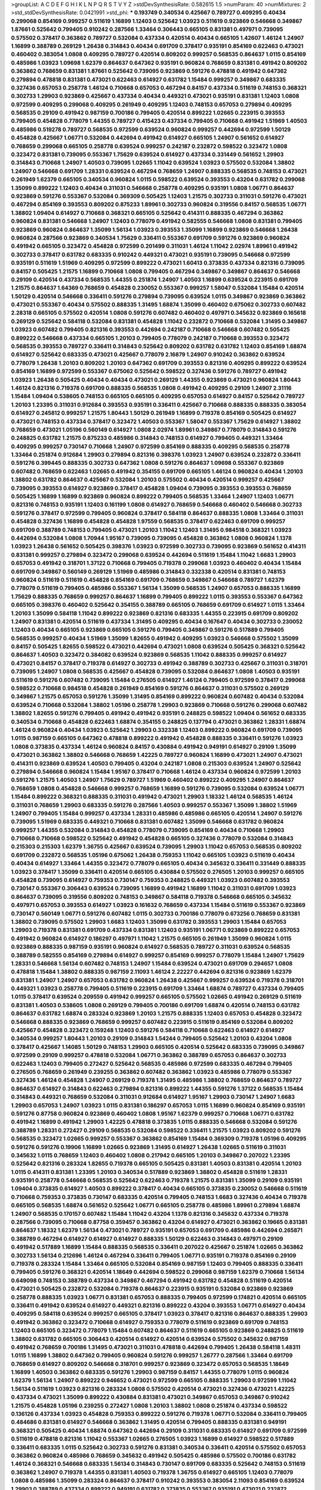 >groupList:
A C D E F G H I K L
N P Q R S T V Y Z 
>stdDevSynthesisRate:
0.582615 1.5 
>numParam:
40
>numMixtures:
2
>std_stdDevSynthesisRate:
0.0421991
>std_phi:
***
0.193749 0.340534 0.425667 0.789727 0.409295 0.40434 0.299068 0.854169 0.999257 0.511619
1.16899 1.12403 0.525642 1.03923 0.511619 0.923869 0.546668 0.349867 1.87661 0.525642
0.799405 0.910242 0.287566 1.33464 0.306443 0.665105 0.831381 0.497971 0.739095 0.575502
0.378417 0.363862 0.789727 0.532084 0.437334 0.420514 0.40434 0.665105 1.42607 1.46124
1.24907 1.16899 0.388789 0.269129 1.26438 0.314843 0.40434 0.691709 0.378417 0.935191
0.854169 0.622463 0.473021 0.460402 0.383054 1.0808 0.409295 0.789727 0.420514 0.809202
0.999257 0.568535 0.864637 1.0115 0.854169 0.485986 1.03923 1.09698 1.62379 0.864637
0.647362 0.935191 0.960824 0.768659 0.831381 0.491942 0.809202 0.363862 0.768659 0.831381
1.87661 0.525642 0.739095 0.923869 0.591276 0.478818 0.491942 0.647362 0.279894 0.478818
0.831381 0.473021 0.622463 0.614927 0.631782 1.15484 0.999257 0.349867 0.683335 0.327436
0.657053 0.258778 1.46124 0.710668 0.657053 0.467294 0.84157 0.437334 0.511619 0.748153
0.368321 0.302733 1.29903 0.923869 0.425667 0.437334 0.40434 0.449321 0.473021 0.935191
0.831381 1.12403 1.0808 0.972599 0.409295 0.299068 0.409295 0.261949 0.409295 1.12403
0.748153 0.657053 0.279894 0.409295 0.568535 0.29109 0.491942 0.987159 0.700186 0.799405
0.420514 0.899222 1.02665 0.223915 0.393553 0.799405 0.454828 0.778079 1.44355 0.789727
0.415423 0.437334 0.799405 0.710668 0.491942 1.51969 1.40503 0.485986 0.519278 0.789727
0.568535 0.972599 0.639524 0.960824 0.999257 0.442694 0.972599 1.50129 0.454828 0.425667
1.06771 0.532084 0.442694 0.491942 0.614927 0.665105 1.24907 0.561652 0.614927 0.768659
0.299068 0.665105 0.258778 0.639524 0.999257 0.242187 0.232872 0.598522 0.323472 1.0808
0.323472 0.831381 0.739095 0.553367 1.75629 0.639524 0.614927 0.437334 0.331449 0.561652
1.29903 0.314843 0.710668 1.24907 1.40503 0.739095 1.02665 1.11042 0.639524 1.03923
0.575502 0.532084 1.38802 1.24907 0.546668 0.691709 1.28331 0.639524 0.467294 0.768659
1.24907 0.888335 0.568535 0.748153 0.473021 0.261949 1.62379 0.665105 0.340534 0.960824
1.0115 0.598522 0.639524 0.393553 0.43204 0.631782 0.299068 1.35099 0.899222 1.12403
0.40434 0.311031 0.546668 0.258778 0.409295 0.935191 1.0808 1.06771 0.864637 0.923869
0.591276 0.553367 0.532084 0.369309 0.505425 1.12403 1.21575 0.302733 0.311031 0.591276
0.473021 0.467294 0.854169 0.393553 0.809202 0.875233 1.89961 0.302733 0.960824 0.319556
0.84157 0.568535 1.06771 1.38802 1.09404 0.614927 0.710668 0.368321 0.665105 0.525642
0.414311 0.888335 0.467294 0.363862 0.960824 0.831381 0.546668 1.24907 1.12403 0.778079
0.491942 0.582555 0.546668 1.0808 0.831381 0.799405 0.923869 0.960824 0.864637 1.35099
1.56134 1.03923 0.393553 1.35099 1.16899 0.923869 0.546668 1.26438 0.960824 0.287566
0.923869 0.340534 1.75629 0.336411 0.553367 0.691709 0.591276 0.923869 0.960824 0.491942
0.665105 0.323472 0.454828 0.972599 0.201499 0.311031 1.46124 1.11042 2.02974 1.89961
0.491942 0.302733 0.378417 0.631782 0.683335 0.910242 0.449321 0.473021 0.935191 0.739095
0.546668 0.972599 0.935191 0.511619 1.51969 0.409295 0.972599 0.899222 0.473021 1.60413
0.373835 0.437334 0.821316 0.739095 0.84157 0.505425 1.21575 1.16899 0.710668 1.0808
0.799405 0.467294 0.349867 0.349867 0.864637 0.546668 0.29109 0.420514 0.437334 0.568535
1.44355 0.251874 1.24907 1.40503 1.16899 0.639524 0.223915 0.691709 1.21575 0.864637
1.64369 0.768659 0.454828 0.230052 0.553367 0.999257 1.58047 0.532084 1.15484 0.420514
1.50129 0.420514 0.546668 0.336411 0.591276 0.279894 0.739095 0.639524 1.0115 0.349867
0.923869 0.363862 0.473021 0.553367 0.40434 0.575502 0.888335 1.31495 1.68874 1.35099
0.460402 0.675062 0.302733 0.607482 2.28318 0.665105 0.575502 0.420514 1.0808 0.591276
0.607482 0.460402 0.497971 0.345632 0.923869 0.165618 0.269129 0.525642 0.584118 0.532084
0.831381 0.454828 1.11042 0.232872 0.710668 0.532084 1.31495 0.349867 1.03923 0.607482
0.799405 0.821316 0.393553 0.442694 0.242187 0.710668 0.546668 0.607482 0.505425 0.899222
0.546668 0.437334 0.665105 1.20103 0.799405 0.778079 0.242187 0.710668 0.393553 0.323472
0.568535 0.393553 0.789727 0.336411 0.314843 0.525642 0.809202 0.631782 0.631782 1.12403
0.854169 1.68874 0.614927 0.525642 0.683335 0.473021 0.425667 0.778079 2.16879 1.24907
0.910242 0.363862 0.639524 0.778079 1.26438 1.20103 0.809202 1.20103 0.647362 0.691709
0.393553 0.821316 0.409295 0.899222 0.639524 0.854169 1.16899 0.972599 0.553367 0.675062
0.525642 0.598522 0.327436 0.591276 0.789727 0.491942 1.03923 1.26438 0.505425 0.40434
0.40434 0.473021 0.269129 1.44355 0.923869 0.473021 0.960824 1.80443 1.46124 0.821316
0.719378 0.691709 0.888335 0.568535 1.0808 0.491942 0.409295 0.29109 1.24907 2.31116
1.15484 1.09404 0.538605 0.748153 0.665105 0.665105 0.409295 0.657053 0.614927 0.84157
0.525642 0.789727 1.20103 1.23395 0.311031 0.912684 0.393553 0.935191 0.336411 0.425667
0.710668 0.888335 0.888335 0.383054 0.614927 0.245812 0.999257 1.21575 1.80443 1.50129
0.261949 1.16899 0.719378 0.854169 0.505425 0.614927 0.473021 0.748153 0.437334 0.378417
0.323472 1.40503 0.553367 1.58047 0.553367 1.75629 0.614927 1.38802 0.768659 0.473021
1.05196 0.560149 0.614927 1.0808 2.02974 1.89961 0.349867 0.778079 0.314843 0.591276
0.248825 0.631782 1.21575 0.875233 0.485986 0.314843 0.748153 0.614927 0.799405 0.449321
1.33464 0.409295 0.999257 0.730147 0.710668 1.24907 0.972599 0.854169 0.888335 0.409295
0.568535 0.258778 1.33464 0.251874 0.912684 1.29903 0.279894 0.821316 0.398376 1.03923
1.24907 0.639524 0.232872 0.336411 0.591276 0.399445 0.888335 0.302733 0.647362 1.0808
0.591276 0.864637 1.09698 0.553367 0.923869 0.607482 0.768659 0.622463 1.02665 0.491942
0.354155 0.691709 0.665105 1.46124 0.960824 0.40434 1.20103 1.38802 0.631782 0.864637
0.425667 0.532084 1.20103 0.575502 0.40434 0.420514 0.999257 0.425667 0.739095 0.393553
0.614927 0.923869 0.378417 0.454828 1.09404 0.739095 0.393553 0.393553 0.768659 0.505425
1.16899 1.16899 0.923869 0.960824 0.899222 0.799405 0.568535 1.33464 1.24907 1.12403
1.06771 0.821316 0.748153 0.935191 1.12403 0.161199 1.0808 0.614927 0.768659 0.546668
0.460402 0.546668 0.302733 0.591276 0.378417 0.972599 0.799405 0.960824 0.378417 0.584118
0.864637 0.888335 1.0808 1.33464 0.311031 0.454828 0.327436 1.16899 0.454828 0.454828
1.97559 0.568535 0.378417 0.622463 0.691709 0.999257 0.691709 0.388789 0.748153 0.799405
0.473021 1.20103 1.11042 1.12403 1.31495 0.984518 0.368321 1.03923 0.442694 0.532084
1.0808 1.70944 1.95167 0.739095 0.739095 0.454828 0.363862 1.0808 0.960824 1.1378
1.03923 1.26438 0.561652 0.505425 0.398376 1.03923 0.972599 0.302733 0.739095 0.923869
0.561652 0.414311 0.831381 0.999257 0.279894 0.323472 0.299068 0.639524 0.442694 0.511619
1.15484 1.11042 1.6683 1.29903 0.657053 0.491942 0.318701 1.37122 0.710668 0.799405
0.719378 0.299068 1.03923 0.460402 0.40434 1.15484 0.691709 0.349867 0.560149 0.269129
1.51969 0.485986 0.314843 0.332338 0.420514 0.831381 0.748153 0.960824 0.511619 0.511619
0.454828 0.854169 0.691709 0.768659 0.349867 0.546668 0.789727 1.62379 0.778079 0.511619
0.799405 0.485986 0.553367 1.56134 1.35099 0.568535 1.24907 0.657053 0.888335 1.16899
1.75629 0.888335 0.768659 0.999257 0.864637 1.16899 0.799405 0.899222 1.0115 0.393553
0.553367 0.647362 0.665105 0.398376 0.460402 0.525642 0.354155 0.388789 0.665105 0.768659
0.691709 0.614927 1.0115 1.33464 1.20103 1.35099 0.584118 1.11042 0.899222 0.923869
0.821316 0.683335 1.44355 0.223915 0.691709 0.809202 1.24907 0.831381 0.420514 0.511619
0.437334 1.31495 0.409295 0.40434 0.167647 0.40434 0.302733 0.230052 1.12403 0.40434
0.665105 0.923869 0.665105 0.591276 0.799405 0.349867 0.591276 0.517889 0.799405 0.568535
0.999257 0.40434 1.51969 1.35099 1.82655 0.491942 0.409295 1.03923 0.546668 0.575502
1.35099 0.84157 0.505425 1.82655 0.598522 0.473021 0.442694 0.473021 1.0808 0.639524
0.505425 0.368321 0.525642 0.864637 1.40503 0.323472 0.384082 0.639524 0.923869 0.568535
1.11042 0.888335 0.999257 0.614927 0.473021 0.84157 0.378417 0.719378 0.614927 0.302733
0.491942 0.388789 0.302733 0.425667 0.311031 0.318701 0.739095 1.24907 1.0808 0.568535
0.425667 0.454828 0.739095 0.532084 0.864637 1.0808 1.40503 0.935191 0.511619 0.591276
0.607482 0.739095 1.15484 0.276505 0.614927 1.46124 0.799405 0.972599 0.378417 0.299068
0.598522 0.710668 0.984518 0.454828 0.261949 0.854169 0.591276 0.864637 0.311031 0.575502
0.269129 0.349867 1.21575 0.657053 0.591276 1.35099 1.31495 0.854169 0.899222 0.960824
0.607482 0.40434 0.532084 0.639524 0.710668 0.532084 1.38802 1.05196 0.258778 1.29903
0.923869 0.710668 0.591276 0.299068 0.607482 1.38802 1.82655 0.591276 0.799405 0.491942
0.491942 0.935191 0.248825 0.598522 1.09404 0.561652 0.683335 0.340534 0.710668 0.454828
0.622463 1.68874 0.354155 0.248825 0.137794 0.473021 0.363862 1.28331 1.68874 1.46124
0.960824 0.40434 1.03923 0.525642 1.29903 0.332338 1.12403 0.899222 0.960824 0.691709
0.739095 1.0115 0.987159 0.665105 0.647362 0.478818 0.899222 0.491942 0.454828 0.888335
0.336411 0.591276 1.03923 1.0808 0.373835 0.437334 1.46124 0.960824 0.84157 0.430884
0.491942 0.949191 0.614927 0.29109 1.35099 0.473021 0.363862 1.38802 0.546668 0.768659
1.42225 0.789727 0.960824 1.16899 0.473021 1.24907 0.473021 0.414311 0.923869 0.639524
1.40503 0.799405 0.43204 0.242187 1.0808 0.215303 0.639524 1.24907 0.525642 0.279894
0.546668 0.960824 1.15484 1.95167 0.378417 0.710668 1.46124 0.437334 0.960824 0.972599
1.20103 0.591276 1.21575 1.40503 1.24907 1.75629 0.789727 1.51969 0.460402 0.899222
0.409295 1.24907 0.864637 0.768659 1.0808 0.454828 0.546668 0.999257 0.768659 1.16899
0.591276 0.739095 0.532084 0.639524 1.06771 1.15484 0.899222 0.368321 0.888335 0.311031
0.491942 0.473021 1.29903 1.18332 1.46124 0.568535 1.46124 0.311031 0.768659 1.29903
0.683335 0.591276 0.287566 1.40503 0.999257 0.553367 1.35099 1.38802 1.51969 1.24907
0.799405 1.15484 0.999257 0.437334 1.28331 0.485986 0.485986 0.665105 0.420514 1.24907
0.591276 0.739095 1.51969 0.683335 0.449321 0.710668 0.831381 0.607482 1.35099 0.546668
0.631782 0.960824 0.999257 1.44355 0.532084 0.314843 0.454828 0.778079 0.739095 0.854169
0.40434 0.710668 1.29903 0.710668 0.710668 0.598522 0.525642 0.491942 0.454828 0.665105
0.327436 0.778079 0.532084 0.314843 0.215303 0.215303 1.62379 1.36755 0.425667 0.639524
0.739095 1.29903 1.11042 0.657053 0.568535 0.809202 0.691709 0.232872 0.568535 1.05196
0.675062 1.26438 0.759353 1.11042 0.665105 1.03923 0.511619 0.40434 0.40434 0.614927
1.33464 1.44355 0.323472 0.778079 0.665105 0.40434 0.345632 0.336411 0.331449 0.888335
1.03923 0.378417 1.35099 0.336411 0.420514 0.665105 0.430884 0.575502 0.276505 1.20103
0.999257 0.665105 0.454828 0.739095 0.614927 0.759353 0.730147 0.759353 0.248825 0.449321
1.03923 0.607482 0.393553 0.730147 0.553367 0.306443 0.639524 0.739095 1.16899 0.491942
1.16899 1.11042 0.311031 0.691709 1.03923 0.864637 0.739095 0.319556 0.809202 0.748153
0.349867 0.584118 0.719378 0.546668 0.665105 0.345632 0.497971 0.657053 0.393553 0.614927
1.03923 0.161632 0.768659 0.437334 1.15484 0.511619 0.553367 0.923869 0.730147 0.560149
1.06771 0.591276 0.607482 1.0115 0.302733 0.700186 0.778079 0.673256 0.768659 0.831381
1.38802 0.739095 0.575502 1.29903 1.6683 1.12403 1.35099 0.631782 0.393553 1.29903
1.15484 0.657053 1.29903 0.719378 0.831381 0.691709 0.437334 0.831381 1.12403 0.935191
1.06771 0.923869 0.899222 0.657053 0.491942 0.960824 0.614927 0.186297 0.497971 1.11042
1.21575 0.665105 0.261949 1.35099 0.960824 1.0115 0.923869 0.888335 0.987159 0.935191
0.960824 0.614927 0.568535 0.789727 0.311031 0.639524 0.568535 0.388789 0.582555 0.854169
0.279894 0.614927 0.999257 0.854169 0.999257 0.778079 1.15484 1.24907 1.75629 1.28331
0.546668 1.56134 0.607482 0.748153 1.24907 1.15484 0.639524 0.473021 0.691709 0.294657
1.0808 0.478818 1.15484 1.38802 0.888335 0.987159 2.11093 1.46124 2.22227 0.442694
0.821316 0.923869 1.62379 0.831381 1.24907 1.24907 0.657053 0.631782 0.960824 1.26438
0.425667 0.999257 0.639524 0.719378 0.318701 0.449321 1.03923 0.258778 0.799405 0.511619
0.223915 0.691709 1.33464 1.68874 0.789727 0.437334 0.799405 1.0115 0.378417 0.639524
0.209559 0.491942 0.999257 0.665105 0.575502 1.02665 0.491942 0.269129 0.511619 0.831381
1.40503 0.538605 1.0808 0.269129 0.799405 0.700186 0.691709 1.68874 0.420514 0.748153
0.631782 0.864637 0.631782 1.68874 0.283324 0.923869 1.20103 1.21575 0.888335 1.12403
0.657053 0.454828 0.323472 0.546668 0.888335 0.923869 0.768659 0.999257 0.607482 0.223915
0.511619 0.854169 0.532084 0.809202 0.425667 0.454828 0.323472 0.159248 1.12403 0.591276
0.584118 0.710668 0.622463 0.614927 0.614927 0.340534 0.999257 1.80443 1.20103 0.29109
0.314843 1.54244 0.799405 0.525642 1.20103 0.43204 1.0808 0.378417 0.425667 1.14085
1.50129 0.748153 1.29903 0.665105 0.420514 0.525642 0.683335 0.739095 0.349867 0.972599
0.29109 0.999257 0.478818 0.532084 1.06771 0.363862 0.388789 0.657053 0.864637 0.302733
0.622463 1.12403 0.799405 0.272427 0.525642 0.568535 0.485986 0.972599 0.683335 0.467294
0.799405 0.276505 0.768659 0.261949 0.239255 0.363862 0.607482 0.363862 1.03923 0.485986
0.778079 0.553367 0.327436 1.46124 0.454828 1.24907 0.269129 0.719378 1.31495 0.485986
1.38802 0.768659 0.864637 0.789727 0.864637 0.614927 0.314843 0.622463 0.279894 0.821316
0.899222 1.44355 0.591276 1.37122 0.568535 1.15484 0.314843 0.449321 0.768659 0.532084
0.311031 0.912684 0.614927 1.95167 1.29903 0.730147 1.24907 1.6683 1.29903 0.657053
1.24907 1.03923 1.0115 0.831381 0.186297 0.657053 1.0115 1.16899 0.960824 0.854169
0.935191 0.591276 0.87758 0.960824 0.923869 0.460402 1.0808 1.95167 1.62379 0.999257
0.710668 1.06771 0.631782 0.491942 1.16899 0.491942 1.29903 1.42225 0.478818 0.373835
1.0115 0.888335 0.546668 0.532084 0.591276 0.388789 1.28331 0.272427 0.29109 0.568535
0.532084 0.598522 0.336411 1.21575 1.03923 0.809202 0.591276 0.568535 0.323472 1.02665
0.999257 0.553367 0.363862 0.854169 1.15484 0.369309 0.719378 1.05196 0.409295 0.591276
0.591276 0.19906 1.16899 1.02665 0.923869 1.31495 0.614927 1.26438 1.02665 0.511619
0.311031 0.345632 1.0115 0.768659 1.12403 0.460402 1.0808 0.217942 0.665105 1.20103
0.349867 0.207022 1.23395 0.525642 0.821316 0.283324 1.82655 0.719378 0.665105 0.505425
0.831381 1.40503 0.831381 0.420514 1.20103 1.0115 0.414311 0.831381 1.23395 1.20103
0.340534 0.517889 0.923869 1.38802 0.454828 0.511619 1.28331 0.935191 0.258778 0.546668
0.568535 0.525642 0.622463 0.719378 1.21575 0.831381 1.35099 0.29109 0.935191 1.09404
0.373835 0.614927 1.40503 0.899222 0.378417 0.40434 0.665105 0.373835 0.230052 0.546668
0.511619 0.710668 0.759353 0.373835 0.730147 0.683335 0.420514 0.799405 0.748153 1.6683
0.327436 0.40434 0.719378 0.665105 0.568535 1.68874 0.561652 0.525642 1.06771 0.665105
0.258778 0.485986 1.89961 0.279894 1.68874 1.24907 0.568535 0.170157 0.607482 1.15484
1.11042 0.43204 1.1378 0.821316 0.345632 0.437334 0.719378 0.287566 0.739095 0.710668
0.87758 0.359457 0.363862 0.43204 0.614927 0.473021 0.363862 0.19665 0.831381 0.864637
1.18332 1.62379 1.56134 0.473021 0.789727 0.935191 0.657053 0.691709 0.485986 0.442694
0.265871 0.388789 0.467294 0.614927 0.614927 0.614927 0.888335 1.50129 0.622463 0.314843
0.497971 0.29109 0.491942 0.517889 1.16899 1.15484 0.888335 0.568535 0.336411 0.207022
0.425667 0.251874 1.02665 0.363862 0.302733 1.56134 0.212696 1.46124 0.467294 0.336411
0.799405 1.06771 0.935191 0.719378 0.854169 0.29109 0.719378 0.283324 1.15484 1.33464
0.665105 0.532084 0.854169 0.987159 1.12403 0.799405 0.888335 0.336411 0.799405 0.591276
0.368321 0.420514 1.18649 0.442694 0.598522 0.299068 0.987159 1.62379 0.710668 1.56134
0.649098 0.748153 0.388789 0.437334 0.349867 0.467294 0.491942 0.631782 0.454828 0.511619
0.420514 0.473021 0.505425 0.232872 0.532084 0.719378 0.864637 0.223915 0.935191 0.532084
0.923869 0.923869 0.258778 0.888335 1.03923 1.06771 0.831381 0.657053 0.888335 0.799405
0.972599 0.174821 0.420514 0.665105 0.336411 0.491942 0.639524 0.614927 0.449321 0.821316
0.899222 0.43204 0.393553 1.06771 0.614927 0.40434 0.409295 0.584118 0.639524 0.999257
0.665105 0.378417 1.03923 0.378417 0.821316 0.864637 0.888335 1.29903 0.491942 0.363862
0.323472 0.710668 0.614927 0.759353 0.778079 0.511619 0.923869 0.691709 0.748153 1.12403
0.665105 0.323472 0.778079 1.15484 0.607482 0.864637 0.511619 0.665105 0.923869 0.248825
0.511619 1.38802 0.631782 0.665105 0.306443 0.420514 0.614927 0.420514 0.639524 0.575502
0.345632 0.987159 0.491942 0.768659 0.700186 1.31495 0.473021 0.311031 0.478818 0.442694
0.799405 1.26438 0.584118 1.48311 1.0115 1.16899 1.38802 0.647362 0.799405 0.960824
0.591276 0.999257 1.26777 0.287566 1.33464 0.691709 0.768659 0.614927 0.809202 0.546668
0.318701 0.999257 0.923869 0.323472 0.657053 0.568535 1.18649 1.16899 1.40503 0.363862
0.683335 0.591276 1.29903 0.987159 0.84157 1.44355 0.778079 1.0115 0.960824 1.62379
1.56134 1.24907 0.899222 0.946652 0.473021 0.972599 0.665105 0.888335 1.29903 0.972599
1.11042 1.56134 0.511619 1.03923 0.821316 0.283324 1.0808 0.575502 0.420514 0.473021
0.327436 0.473021 1.42225 0.437334 0.473021 1.35099 0.899222 0.430884 0.831381 0.473021
0.349867 0.657053 0.349867 0.910242 1.21575 0.454828 1.05196 0.239255 0.272427 1.0808
1.20103 1.38802 1.0808 0.251874 0.437334 0.598522 0.136126 0.437334 1.03923 0.454828
0.759353 0.899222 0.591276 0.719378 1.06771 0.532084 0.336411 0.799405 0.484686 0.831381
0.614927 0.546668 0.363862 1.31495 0.420514 0.799405 0.888335 0.831381 0.949191 0.368321
0.505425 0.40434 1.68874 0.647362 0.442694 0.29109 0.311031 0.683335 0.614927 0.691709
0.972599 0.511619 0.478818 0.821316 1.11042 0.553367 1.02665 0.276505 1.03923 1.16899
0.614927 0.598522 0.517889 0.336411 0.683335 1.0115 0.525642 0.302733 0.591276 0.831381
0.340534 0.336411 0.420514 0.575502 0.657053 0.363862 0.960824 0.485986 0.768659 0.345632
0.491942 0.505425 0.485986 0.575502 0.700186 0.631782 1.46124 0.368321 0.546668 0.683335
1.56134 0.314843 0.730147 0.691709 0.683335 0.525642 0.748153 0.511619 0.363862 1.24907
0.719378 1.44355 0.831381 1.40503 0.719378 1.36755 0.614927 0.665105 1.12403 0.778079
1.0808 0.485986 1.35099 0.283324 0.864637 0.378417 0.910242 0.393553 0.383054 2.11093
0.854169 0.639524 1.29903 0.388789 0.437334 0.899222 0.949191 0.631782 0.373835 0.553367
0.935191 0.473021 0.232872 0.449321 0.683335 1.62379 0.485986 0.647362 0.345632 0.719378
0.388789 1.24907 0.831381 0.639524 0.960824 0.209559 1.21575 0.553367 0.665105 0.473021
1.21575 0.473021 0.631782 0.29109 0.899222 0.491942 1.03923 0.409295 1.0808 0.935191
1.87661 0.519278 0.311031 0.511619 0.657053 1.12403 0.449321 0.923869 0.478818 0.665105
0.584118 0.568535 0.999257 0.614927 1.50129 0.248825 0.575502 0.349867 0.345632 0.546668
0.378417 0.363862 0.614927 0.248825 0.349867 0.511619 0.207022 1.40503 0.473021 1.62379
0.622463 0.614927 0.584118 0.719378 0.987159 0.415423 0.987159 0.598522 0.532084 0.505425
0.349867 2.34576 0.657053 0.888335 0.598522 0.657053 0.505425 1.03923 0.336411 0.799405
0.622463 1.35099 0.368321 0.778079 0.799405 1.15484 0.265871 0.972599 0.748153 0.949191
1.20103 0.340534 0.622463 0.311031 0.710668 0.575502 1.40503 0.789727 0.363862 0.239255
0.473021 1.03923 0.425667 0.269129 0.491942 0.972599 0.683335 0.437334 0.373835 1.15484
0.899222 0.647362 1.70944 0.368321 0.40434 1.03923 0.40434 1.03923 0.261949 1.03923
0.584118 0.759353 1.0808 0.960824 0.598522 1.11042 0.888335 0.999257 1.16899 0.691709
1.56134 0.768659 0.568535 0.449321 1.21575 1.16899 1.29903 0.430884 1.33107 0.665105
1.38802 0.657053 0.591276 0.323472 1.29903 0.409295 0.306443 0.388789 0.363862 0.631782
1.51969 0.683335 0.960824 0.359457 0.40434 0.864637 0.854169 0.409295 0.799405 0.340534
0.665105 1.0808 0.388789 0.525642 1.29903 0.999257 0.665105 0.314843 0.302733 0.568535
1.02665 0.378417 0.875233 0.398376 0.323472 0.525642 0.420514 0.425667 0.759353 1.75629
0.299068 0.525642 0.327436 0.525642 0.607482 0.582555 0.768659 0.739095 1.12403 0.710668
1.44355 0.691709 0.525642 1.0808 0.393553 1.33464 0.491942 0.799405 0.568535 1.24907
0.665105 1.06771 0.467294 0.409295 0.378417 0.473021 0.575502 0.949191 1.50129 0.789727
0.409295 0.363862 0.575502 0.575502 0.768659 0.454828 0.207022 0.568535 0.532084 1.46124
0.561652 0.511619 0.768659 0.949191 0.584118 0.511619 1.0115 0.923869 1.35099 1.03923
0.821316 0.607482 0.584118 0.336411 1.64369 0.363862 0.368321 0.999257 0.864637 0.748153
0.935191 0.497971 0.683335 0.340534 0.485986 1.0115 0.207022 1.82655 0.831381 0.363862
0.591276 0.923869 0.519278 0.657053 1.21575 1.21575 1.42607 0.532084 0.491942 0.388789
0.420514 0.363862 0.639524 0.383054 1.62379 0.768659 0.546668 0.719378 0.449321 0.485986
0.665105 0.437334 1.87661 0.378417 0.665105 0.768659 1.35099 1.28331 0.420514 1.0115
0.614927 0.631782 0.639524 1.56134 0.393553 0.683335 0.437334 0.624133 0.999257 0.821316
0.575502 1.62379 1.62379 0.491942 0.193749 0.409295 0.935191 1.02665 0.719378 0.373835
0.420514 0.598522 1.35099 1.21575 1.51969 1.35099 1.44355 1.33464 0.739095 1.0115
0.251874 0.269129 1.60413 0.409295 0.546668 0.415423 0.378417 0.420514 0.409295 0.409295
0.437334 0.683335 0.935191 1.03923 1.64369 0.821316 1.09404 1.03923 0.511619 0.614927
0.665105 0.553367 0.223915 0.568535 1.31495 0.657053 0.269129 0.302733 0.854169 0.960824
0.388789 0.568535 1.0115 0.614927 0.691709 0.323472 1.21575 0.467294 0.363862 1.58047
0.584118 0.972599 0.349867 0.340534 1.51969 0.473021 0.442694 0.598522 0.739095 0.393553
0.960824 0.607482 0.568535 0.525642 1.16899 0.40434 1.48311 1.44355 0.553367 1.24907
0.598522 0.388789 0.960824 1.03923 0.614927 1.20103 0.29109 0.683335 0.525642 1.38802
0.473021 0.454828 0.568535 0.425667 0.568535 0.29109 0.864637 0.349867 1.12403 0.598522
0.473021 0.691709 0.546668 0.532084 0.420514 0.614927 0.437334 0.972599 0.739095 0.591276
0.388789 0.40434 0.789727 0.336411 0.327436 0.854169 0.691709 0.546668 0.511619 0.831381
0.739095 0.665105 0.336411 0.639524 1.46124 0.242187 0.532084 0.437334 0.789727 0.553367
0.388789 0.631782 0.987159 0.284084 1.6683 0.538605 0.639524 1.20103 0.546668 0.505425
0.710668 0.311031 0.84157 1.42607 0.473021 0.363862 0.591276 0.899222 1.0808 0.473021
0.491942 1.1378 0.960824 0.553367 0.399445 0.473021 0.314843 0.454828 0.245812 1.06771
1.0808 0.318701 0.710668 0.299068 1.35099 0.702064 0.730147 0.449321 1.15484 0.525642
0.276505 0.368321 0.831381 0.478818 0.748153 0.340534 0.614927 1.05196 0.497971 0.420514
0.639524 0.759353 0.43204 1.11042 0.505425 0.327436 0.665105 0.657053 0.560149 0.409295
1.20103 0.437334 1.44355 1.16899 0.614927 1.20103 0.598522 0.568535 0.460402 0.302733
0.454828 0.831381 1.80443 1.15484 1.03923 0.491942 0.999257 0.40434 0.553367 0.454828
0.821316 0.532084 0.373835 0.631782 1.29903 0.631782 0.532084 0.923869 0.345632 1.50129
0.442694 0.778079 1.21575 1.11042 0.532084 0.485986 0.768659 0.665105 0.491942 0.505425
0.460402 0.831381 0.272427 1.20103 0.799405 1.12403 0.960824 0.739095 0.591276 0.598522
0.631782 1.23395 0.553367 0.799405 0.831381 0.584118 0.657053 0.568535 1.50129 0.614927
1.12403 1.29903 0.532084 0.809202 0.84157 0.821316 1.38802 1.21575 0.546668 0.54005
0.215303 0.999257 0.591276 0.532084 0.748153 1.03923 0.584118 0.710668 0.614927 1.24907
1.16899 0.505425 0.999257 0.639524 0.960824 0.437334 1.03923 0.511619 0.683335 0.831381
0.363862 1.56134 0.854169 0.999257 0.683335 0.923869 0.739095 0.349867 0.748153 1.62379
0.657053 1.11042 0.923869 1.20103 0.409295 0.631782 0.888335 0.923869 0.960824 0.854169
0.584118 1.21575 1.06771 0.336411 0.768659 0.768659 1.77782 0.449321 0.454828 0.29109
0.821316 0.359457 0.40434 0.683335 0.336411 0.584118 0.336411 0.553367 1.06771 0.799405
0.691709 0.420514 1.80443 0.809202 0.683335 1.44355 0.215303 1.11042 0.949191 0.960824
1.68874 0.420514 0.639524 0.614927 0.209559 0.546668 0.710668 0.888335 0.768659 0.665105
0.614927 0.532084 0.888335 0.473021 0.768659 0.854169 1.02665 0.204516 0.710668 1.38802
0.561652 0.809202 0.409295 1.09404 0.639524 0.864637 0.854169 0.899222 0.768659 1.35099
0.425667 0.899222 0.811372 1.03923 0.647362 0.591276 0.302733 0.327436 0.311031 0.349867
0.336411 0.710668 0.831381 1.0808 0.739095 1.06771 1.09404 1.03923 0.999257 0.864637
0.485986 0.359457 1.03923 0.485986 0.710668 1.73503 1.50129 0.888335 1.33464 0.888335
0.673256 0.665105 0.821316 0.478818 0.388789 0.525642 1.68874 1.64369 0.960824 0.437334
0.739095 0.683335 1.0808 1.15484 0.437334 0.425667 0.359457 0.491942 0.258778 1.0808
0.568535 0.311031 1.11042 0.768659 0.84157 0.497971 0.491942 0.631782 0.923869 0.748153
1.29903 0.575502 1.0808 0.239255 0.460402 0.568535 1.0115 1.05196 1.48311 0.799405
1.06771 0.591276 0.739095 1.56134 0.631782 0.614927 0.789727 0.568535 0.546668 0.383054
0.657053 0.319556 0.299068 0.809202 0.239255 0.691709 0.340534 0.478818 0.161199 1.50129
0.420514 0.473021 0.532084 0.799405 0.575502 0.691709 1.02665 0.248825 0.730147 0.40434
1.12403 0.665105 0.607482 1.58047 0.525642 0.314843 1.44355 0.888335 0.302733 1.46124
0.299068 1.02665 0.519278 0.511619 0.29109 0.29109 1.28331 0.553367 0.700186 0.831381
0.683335 1.56134 0.546668 0.598522 0.799405 0.336411 1.02665 0.607482 0.972599 0.831381
0.888335 0.84157 0.614927 0.420514 0.831381 0.568535 0.349867 0.831381 0.888335 1.21575
0.691709 1.56134 0.532084 0.899222 0.485986 1.68874 0.864637 1.03923 0.789727 1.35099
0.949191 0.473021 0.598522 0.831381 0.553367 0.665105 1.02665 0.215303 0.359457 0.393553
0.420514 1.46124 0.999257 0.258778 0.473021 0.532084 0.888335 0.568535 0.719378 1.20103
0.614927 0.399445 0.923869 0.657053 0.359457 0.691709 0.354155 0.854169 0.799405 0.491942
0.505425 0.888335 1.38802 0.232872 0.864637 0.639524 0.899222 0.349867 0.568535 0.294657
0.393553 0.473021 0.345632 1.50129 0.568535 0.999257 0.299068 0.591276 1.03923 1.11042
0.553367 1.09404 0.561652 0.739095 0.363862 0.739095 0.505425 0.649098 1.12403 0.809202
1.35099 0.511619 0.639524 0.575502 0.960824 1.21575 0.739095 0.683335 0.478818 0.525642
0.719378 0.584118 0.719378 0.336411 1.40503 0.888335 1.02665 0.43204 1.53831 0.254961
0.614927 0.473021 0.546668 0.778079 0.739095 0.420514 0.614927 0.591276 0.999257 0.230052
1.09404 0.768659 0.511619 0.532084 0.538605 0.532084 0.739095 0.19906 0.665105 0.378417
1.50129 0.639524 0.284084 1.29903 0.710668 0.454828 1.0808 0.854169 0.607482 0.739095
1.20103 1.05196 0.420514 0.442694 0.999257 0.730147 1.0808 0.29109 0.491942 1.15484
0.532084 0.778079 1.29903 0.230052 0.393553 0.799405 0.899222 0.294657 0.923869 0.299068
0.511619 1.03923 0.700186 0.473021 1.51969 0.40434 1.21575 0.888335 0.485986 1.56134
0.768659 0.420514 0.614927 0.497971 0.739095 0.591276 0.373835 0.691709 0.442694 0.336411
1.40503 1.50129 0.546668 1.50129 1.40503 1.82655 0.657053 1.26438 0.710668 0.739095
0.354155 0.491942 1.58047 1.11042 0.226659 1.21575 0.591276 1.16899 0.789727 0.683335
0.739095 0.323472 0.683335 0.614927 0.442694 0.568535 0.614927 0.29109 0.473021 1.11042
1.0808 1.16899 0.511619 1.23395 0.864637 0.575502 0.614927 0.378417 0.525642 0.799405
0.460402 0.831381 0.614927 0.799405 0.778079 0.251874 1.56134 0.54005 0.614927 1.05196
1.03923 0.864637 0.473021 0.691709 0.265159 0.960824 1.21575 0.821316 1.56134 0.591276
0.345632 0.393553 0.442694 0.420514 1.0808 0.568535 0.40434 0.683335 0.854169 0.84157
0.864637 0.710668 0.710668 0.359457 0.639524 0.561652 1.11042 1.46124 1.18649 0.454828
0.399445 1.0808 0.639524 0.314843 0.923869 0.363862 0.710668 0.683335 0.272427 0.831381
0.710668 1.56134 0.349867 1.28331 0.631782 0.473021 0.821316 1.23065 0.972599 0.683335
0.511619 0.691709 0.525642 0.960824 0.575502 0.248825 0.40434 0.511619 0.553367 0.460402
0.532084 0.525642 1.12403 0.972599 0.420514 0.999257 0.899222 0.591276 0.546668 0.665105
0.888335 0.719378 0.821316 1.73503 0.748153 0.336411 0.614927 0.935191 1.82655 1.0808
0.799405 0.430884 0.311031 0.710668 0.864637 0.657053 0.525642 0.657053 1.29903 0.710668
1.35099 0.505425 0.631782 0.553367 0.553367 0.378417 0.525642 0.13089 0.258778 0.631782
0.561652 1.50129 0.420514 0.511619 1.06771 1.14085 0.546668 1.46124 0.437334 0.323472
0.960824 0.454828 1.51969 0.575502 1.0808 1.05196 1.15484 0.546668 0.363862 0.354155
1.38802 0.497971 0.647362 0.799405 0.809202 0.546668 0.437334 0.349867 0.279894 0.748153
0.283324 0.40434 1.82655 0.614927 1.12403 0.363862 0.147234 0.311031 0.899222 0.359457
0.864637 1.02665 0.614927 0.831381 0.279894 0.279894 0.888335 0.532084 0.287566 0.778079
0.279894 0.799405 0.639524 1.38802 0.691709 0.854169 1.38802 0.511619 0.393553 0.568535
0.899222 0.299068 0.960824 0.639524 0.272427 0.409295 1.38802 0.473021 0.854169 1.11042
0.675062 0.302733 0.425667 1.80443 1.40503 0.568535 0.591276 0.568535 0.888335 0.888335
1.15484 0.683335 1.35099 1.02665 1.20103 1.16899 0.340534 0.710668 0.553367 1.28331
0.318701 1.11042 0.864637 0.607482 0.331449 1.29903 1.06771 0.314843 0.614927 0.665105
0.665105 1.20103 0.854169 0.239255 0.221204 0.420514 0.591276 0.999257 0.935191 0.420514
0.236358 0.960824 0.768659 0.575502 1.60413 0.960824 0.657053 0.485986 0.598522 0.511619
0.799405 1.38802 0.831381 0.624133 0.768659 0.388789 0.327436 0.420514 0.525642 0.639524
0.710668 0.532084 0.242187 0.778079 0.336411 0.420514 0.630092 0.748153 0.639524 0.378417
1.09404 0.525642 0.591276 0.546668 0.683335 0.449321 0.778079 0.665105 0.768659 0.378417
0.778079 0.789727 1.51969 0.888335 1.40503 0.665105 0.739095 0.532084 0.525642 0.831381
0.923869 0.710668 0.673256 0.923869 0.505425 0.748153 0.912684 0.553367 0.420514 0.691709
0.748153 0.311031 0.888335 1.35099 1.40503 1.02665 0.960824 0.546668 1.12403 0.831381
1.23395 0.598522 0.261949 1.40503 0.272427 0.821316 0.437334 0.409295 0.568535 0.799405
0.546668 0.899222 0.584118 0.799405 0.314843 1.03923 0.248825 1.38802 1.20103 0.511619
1.70944 0.960824 0.584118 1.26438 0.279894 1.24907 0.363862 0.184042 1.1378 1.20103
0.949191 0.491942 0.323472 0.960824 0.768659 1.0808 1.15484 0.864637 0.511619 0.591276
0.831381 0.473021 0.691709 0.899222 0.437334 0.960824 0.575502 0.710668 0.491942 1.0808
0.768659 1.03923 1.35099 0.888335 1.29903 0.553367 0.719378 0.553367 0.560149 1.29903
0.999257 0.768659 0.473021 0.631782 0.987159 0.923869 0.821316 0.683335 0.888335 0.665105
0.778079 1.0808 0.336411 0.778079 0.568535 0.649098 0.349867 0.614927 1.0115 0.691709
1.53831 0.665105 0.999257 1.02665 0.568535 0.323472 1.26438 1.56134 0.789727 1.44355
1.0115 0.739095 1.11042 0.442694 1.68874 0.598522 0.363862 0.40434 1.87661 0.591276
0.759353 0.719378 1.51969 0.888335 0.665105 0.999257 0.359457 1.0115 0.719378 0.768659
0.491942 1.44355 0.553367 0.999257 1.06771 0.437334 0.484686 0.888335 0.759353 0.442694
0.691709 1.6683 0.546668 1.12403 0.505425 1.0808 0.230052 0.473021 0.719378 0.864637
0.960824 0.40434 1.46124 1.29903 0.302733 0.683335 0.665105 0.710668 0.258778 0.491942
1.16899 0.935191 0.739095 1.0115 0.899222 0.999257 0.710668 0.614927 0.935191 0.665105
0.473021 1.20103 0.591276 0.409295 0.323472 1.05196 1.35099 0.568535 0.40434 1.23395
0.398376 1.03923 1.95167 0.378417 0.363862 0.409295 0.799405 0.614927 1.46124 0.789727
0.614927 0.568535 1.15484 1.31495 0.799405 0.622463 0.442694 1.33107 0.739095 0.691709
0.710668 1.15484 1.50129 1.51969 0.888335 1.46124 0.710668 0.561652 0.799405 0.799405
1.31495 0.999257 0.226659 0.683335 1.29903 0.398376 1.68874 2.00517 0.719378 1.14085
0.388789 0.532084 0.607482 0.607482 0.553367 0.614927 1.15484 0.393553 0.683335 0.591276
0.491942 0.363862 1.35099 0.935191 1.47914 0.683335 0.511619 0.336411 0.575502 0.899222
1.28331 1.42607 0.473021 0.87758 0.378417 1.15484 1.38802 0.899222 1.24907 0.378417
0.768659 0.799405 0.923869 0.460402 0.420514 0.719378 1.95167 0.614927 0.683335 1.35099
0.368321 1.35099 2.02974 0.799405 0.831381 0.378417 0.665105 0.425667 0.409295 0.473021
0.999257 1.0808 0.363862 1.0808 1.11042 0.614927 0.505425 0.657053 0.864637 1.23395
0.437334 0.739095 0.789727 0.972599 0.854169 0.923869 1.28331 0.987159 0.295447 0.393553
1.33464 0.691709 1.31495 1.0808 1.0808 0.748153 0.40434 1.03923 0.665105 0.311031
0.821316 1.15484 1.51969 2.02974 0.748153 0.831381 1.42607 0.673256 0.923869 0.311031
1.24907 1.80443 1.47914 0.972599 0.614927 0.591276 0.454828 1.56134 1.11042 0.614927
1.80443 0.831381 0.854169 1.21575 0.768659 1.18649 0.598522 0.899222 0.575502 0.467294
0.323472 0.999257 0.631782 0.269129 0.639524 0.923869 1.24907 0.378417 0.899222 0.935191
0.657053 1.0808 0.409295 0.467294 0.19906 1.40503 0.525642 0.393553 0.299068 0.710668
0.799405 0.242187 0.340534 1.36755 0.299068 0.283324 0.251874 0.999257 1.33464 0.491942
0.799405 0.345632 0.831381 0.420514 0.40434 0.393553 0.323472 0.639524 0.363862 0.739095
0.546668 0.568535 0.454828 0.525642 0.248825 0.657053 0.683335 0.261949 0.393553 0.568535
1.62379 0.999257 0.40434 1.26438 0.960824 0.780166 0.665105 0.799405 0.912684 1.58047
0.739095 0.388789 0.768659 0.437334 0.710668 0.683335 0.665105 0.398376 0.568535 0.854169
1.15484 0.388789 0.251874 1.35099 0.821316 0.393553 1.11042 1.09404 0.323472 0.923869
0.631782 1.50129 0.691709 0.935191 0.683335 0.485986 0.591276 0.972599 0.960824 0.888335
1.0115 0.575502 0.639524 0.710668 0.831381 0.748153 0.43204 0.40434 1.44355 0.349867
0.473021 0.665105 0.789727 0.778079 1.95167 1.09404 0.923869 0.854169 1.0115 1.21575
1.29903 0.700186 0.799405 0.505425 0.460402 0.430884 0.864637 0.359457 0.19906 0.354155
0.359457 0.614927 0.491942 0.460402 0.314843 1.0808 0.568535 1.06771 0.864637 0.935191
0.614927 0.854169 1.31495 0.454828 0.261949 0.854169 0.591276 0.415423 0.319556 1.11042
0.568535 0.454828 1.0808 0.232872 0.799405 0.546668 0.491942 1.20103 0.473021 0.639524
0.799405 0.449321 0.546668 1.26438 0.864637 1.11042 0.864637 1.02665 0.511619 0.409295
1.28331 0.575502 0.739095 1.21575 0.269129 0.607482 1.0115 0.683335 0.614927 0.553367
1.62379 0.354155 0.553367 0.591276 0.378417 0.984518 0.768659 0.799405 0.739095 0.323472
0.888335 1.36755 0.420514 0.420514 0.336411 0.739095 0.294657 0.665105 0.299068 0.449321
0.215303 0.29109 0.987159 0.511619 0.302733 1.0115 1.02665 0.923869 0.299068 0.799405
0.999257 0.811372 1.51969 1.20103 0.778079 1.15484 0.778079 0.591276 1.24907 1.0808
0.665105 0.831381 1.33464 0.719378 0.505425 0.675062 0.575502 0.467294 0.575502 0.831381
0.768659 0.799405 0.393553 0.591276 0.710668 0.831381 0.84157 0.378417 0.525642 0.327436
0.478818 0.491942 1.15484 0.420514 0.809202 0.437334 0.378417 0.485986 0.639524 0.960824
0.532084 1.16899 0.546668 0.349867 0.409295 0.311031 0.409295 0.388789 0.546668 0.739095
0.568535 1.60413 0.591276 0.236358 0.768659 0.923869 0.276505 0.624133 0.491942 0.691709
0.691709 0.532084 0.799405 0.949191 0.683335 0.269129 0.923869 0.532084 0.314843 0.420514
0.340534 1.51969 0.730147 0.789727 0.999257 0.336411 0.575502 0.505425 1.29903 0.332338
1.18332 0.454828 0.960824 0.614927 0.639524 0.40434 0.420514 1.02665 0.899222 0.935191
0.683335 0.349867 0.875233 1.70944 0.622463 0.354155 0.242187 0.359457 0.591276 0.665105
0.568535 0.299068 0.831381 0.854169 0.657053 0.230052 0.532084 0.43204 0.657053 0.363862
0.420514 0.511619 0.299068 0.960824 1.12403 0.336411 0.888335 0.525642 0.999257 0.657053
1.18332 1.1378 0.719378 0.683335 0.639524 0.409295 0.719378 1.03923 0.591276 0.568535
0.437334 1.06771 0.467294 0.269129 0.478818 0.875233 0.591276 0.598522 0.393553 1.0115
1.29903 0.473021 0.819119 0.614927 0.454828 0.719378 0.768659 0.497971 0.420514 0.591276
0.505425 0.511619 0.258778 0.437334 0.332338 0.888335 0.40434 0.999257 0.631782 0.437334
1.16899 0.972599 0.467294 1.50129 0.691709 0.388789 1.62379 0.491942 1.0808 0.302733
0.437334 0.323472 0.485986 0.665105 0.311031 0.336411 0.215303 0.473021 0.665105 0.899222
0.799405 0.809202 1.44355 0.449321 1.26438 0.799405 0.789727 0.425667 0.437334 0.378417
0.831381 0.454828 0.505425 0.369309 0.607482 0.323472 0.398376 1.05478 0.532084 0.525642
0.691709 1.89961 0.923869 0.622463 0.719378 1.0808 1.23395 0.639524 0.473021 0.449321
0.269129 0.363862 0.899222 0.665105 0.420514 0.485986 1.58047 0.40434 1.15484 0.276505
1.0808 0.789727 0.388789 0.553367 0.831381 0.657053 1.11042 0.311031 0.425667 0.299068
0.972599 0.899222 0.336411 0.691709 0.491942 1.03923 0.710668 0.665105 0.363862 0.454828
1.36755 0.935191 0.420514 0.349867 0.215303 0.525642 0.491942 0.683335 0.591276 0.789727
0.454828 0.631782 0.399445 0.221204 0.591276 1.20103 1.09404 0.710668 0.223915 0.485986
0.454828 1.1378 0.349867 1.11042 0.568535 0.799405 0.425667 1.0808 0.657053 0.768659
0.454828 0.960824 0.525642 0.373835 0.437334 0.960824 0.511619 0.987159 0.553367 1.20103
0.683335 0.473021 0.454828 0.739095 0.591276 0.607482 0.899222 0.409295 0.864637 1.50129
0.821316 0.631782 0.29109 1.02665 0.449321 0.683335 0.467294 0.54005 0.327436 0.491942
0.899222 0.368321 0.378417 0.768659 0.799405 0.935191 1.20103 0.768659 0.40434 0.359457
0.831381 0.864637 0.584118 0.614927 0.473021 0.821316 0.460402 0.821316 0.739095 0.373835
0.935191 0.710668 0.568535 0.768659 0.691709 1.06771 0.568535 0.768659 0.467294 0.799405
0.935191 0.864637 0.591276 1.03923 1.15484 1.12403 0.575502 1.58047 0.691709 0.532084
0.631782 0.960824 0.710668 0.683335 0.388789 1.15484 0.739095 0.864637 1.05196 0.368321
1.31495 0.739095 0.768659 0.307265 0.40434 0.221204 0.420514 0.511619 1.6683 0.768659
0.719378 0.899222 0.888335 0.299068 0.302733 0.575502 1.38802 0.710668 0.378417 0.575502
0.831381 0.363862 0.248825 1.68874 0.437334 0.748153 0.739095 0.511619 0.768659 1.11042
0.899222 0.864637 1.0808 0.532084 0.778079 0.665105 0.739095 0.363862 0.768659 0.639524
1.26438 0.778079 0.748153 0.454828 0.691709 0.999257 1.0808 0.591276 0.54005 0.519278
0.491942 1.70944 1.6683 1.84893 1.71402 0.591276 1.40503 0.759353 0.425667 0.314843
0.649098 0.29109 0.665105 0.972599 0.831381 1.15484 0.323472 0.473021 0.349867 0.854169
0.349867 1.03923 0.568535 0.639524 0.363862 0.739095 0.393553 0.454828 1.0808 0.409295
1.80443 0.354155 1.56134 1.09404 0.591276 0.425667 0.730147 0.340534 0.728194 0.665105
1.21575 0.710668 1.35099 0.831381 0.349867 0.368321 0.223915 0.258778 1.24907 0.311031
1.03923 0.491942 0.287566 0.821316 0.683335 0.568535 0.437334 0.473021 1.12403 1.31495
0.910242 0.739095 0.591276 0.568535 0.349867 0.748153 0.999257 0.923869 0.778079 0.768659
0.314843 0.420514 0.960824 1.35099 1.44355 0.420514 0.363862 0.311031 1.75629 0.759353
1.40503 0.420514 0.473021 0.864637 0.591276 0.710668 0.999257 1.06771 0.314843 0.43204
0.532084 0.748153 1.03923 0.683335 0.332338 1.29903 1.40503 0.665105 0.349867 0.831381
0.591276 0.591276 1.31495 0.553367 0.54005 0.491942 0.683335 1.05196 0.553367 0.799405
1.0808 1.12403 1.44355 0.665105 0.710668 0.505425 0.269129 0.799405 1.31495 0.864637
0.393553 0.665105 0.665105 1.35099 0.591276 1.50129 2.56827 1.26438 1.40503 1.44355
1.68874 1.24907 0.425667 0.568535 0.683335 0.491942 0.287566 0.323472 1.0808 0.614927
1.20103 1.29903 1.0808 0.505425 0.323472 0.683335 0.691709 0.393553 0.425667 0.614927
1.38802 0.999257 0.336411 0.622463 0.373835 1.12403 0.319556 1.03923 0.491942 0.999257
0.276505 0.739095 1.40503 0.336411 1.12403 0.454828 0.546668 0.314843 0.473021 0.591276
1.35099 0.532084 0.525642 0.84157 0.511619 0.639524 0.388789 0.314843 1.50129 0.591276
1.03923 1.46124 1.24907 0.854169 1.40503 0.473021 0.568535 0.314843 0.258778 0.454828
1.28331 0.491942 0.665105 0.323472 0.553367 0.631782 0.987159 1.40503 0.799405 0.442694
0.809202 0.710668 0.420514 0.473021 0.279894 0.437334 0.505425 0.519278 0.768659 1.28331
1.89961 0.778079 1.62379 0.425667 1.20103 0.665105 0.511619 0.768659 0.960824 0.368321
0.799405 0.759353 0.899222 0.710668 0.899222 1.05196 1.44355 1.15484 1.56134 0.821316
0.279894 0.739095 0.336411 0.511619 1.18649 0.525642 0.425667 1.68874 0.799405 0.935191
1.35099 1.44355 1.38802 0.336411 0.821316 0.888335 0.639524 1.73503 0.349867 0.340534
1.54244 0.999257 0.223915 1.11042 1.62379 0.359457 0.258778 0.899222 1.68874 0.665105
0.437334 1.26438 0.473021 0.591276 0.799405 0.420514 1.24907 0.460402 0.473021 1.26438
1.20103 0.999257 0.454828 0.591276 0.437334 0.607482 0.960824 0.960824 0.789727 0.84157
0.491942 0.491942 1.05196 0.345632 1.03923 0.864637 0.999257 0.491942 1.11042 1.15484
0.245812 0.546668 0.923869 0.378417 0.323472 0.497971 0.748153 0.598522 1.29903 0.598522
0.519278 0.336411 0.622463 0.29109 0.349867 0.568535 1.11042 0.591276 0.999257 1.24907
0.283324 0.854169 0.739095 0.768659 0.665105 0.349867 2.34576 0.614927 0.748153 0.710668
0.525642 0.598522 0.87758 0.568535 0.532084 0.553367 0.854169 1.16899 0.789727 0.739095
0.546668 0.683335 1.40503 0.561652 0.473021 0.437334 0.378417 0.614927 0.546668 0.778079
0.546668 0.639524 0.888335 0.473021 0.899222 1.97559 1.40503 2.02974 1.68874 0.388789
1.28331 0.546668 0.473021 0.675062 1.0808 0.215303 1.38802 1.29903 1.03923 0.525642
0.831381 0.691709 1.20103 0.425667 0.622463 0.831381 0.575502 1.0808 0.414311 0.799405
0.591276 1.58047 0.960824 0.40434 0.393553 1.89961 0.665105 0.314843 0.899222 1.03923
0.409295 0.710668 0.323472 0.460402 0.614927 1.29903 0.299068 0.864637 0.517889 0.420514
0.449321 0.373835 0.912684 1.29903 0.923869 0.789727 0.454828 0.710668 1.68874 1.06771
1.35099 0.657053 1.23395 1.14085 1.12403 0.525642 0.799405 0.340534 0.437334 0.899222
0.831381 1.09404 0.299068 0.575502 0.665105 0.639524 0.888335 0.314843 1.18649 0.575502
0.349867 0.245155 0.40434 0.673256 0.591276 0.691709 0.899222 0.657053 1.05478 0.710668
0.443881 0.591276 0.683335 0.809202 0.425667 0.665105 0.622463 0.336411 0.425667 0.568535
0.614927 0.442694 1.06771 0.657053 0.730147 0.789727 0.739095 0.639524 1.0808 1.21575
1.68874 0.373835 0.517889 1.03923 0.719378 0.84157 0.799405 0.657053 1.44355 1.87661
1.29903 0.899222 0.454828 0.591276 0.598522 0.230052 0.591276 0.248825 0.454828 0.230052
0.437334 0.759353 0.683335 0.311031 0.923869 0.359457 0.525642 1.35099 0.473021 0.831381
0.614927 1.21575 1.51969 1.38802 1.38802 1.03923 1.0808 0.388789 0.251874 1.03923
1.21575 1.02665 1.20103 1.29903 1.35099 0.831381 0.768659 0.420514 1.35099 0.420514
1.40503 0.336411 0.409295 0.505425 0.269129 0.327436 1.11042 0.614927 0.491942 1.15484
0.821316 0.207022 0.591276 0.299068 1.68874 0.437334 0.420514 0.591276 0.854169 1.11042
0.739095 1.56134 1.0808 0.302733 0.657053 0.378417 0.935191 0.568535 1.12403 1.35099
1.33464 0.336411 0.888335 0.960824 0.568535 1.56134 1.21575 0.710668 0.888335 0.40434
0.420514 0.972599 0.553367 0.607482 1.06771 0.29109 0.568535 0.491942 1.21575 0.739095
0.809202 0.639524 0.323472 0.598522 0.591276 0.614927 0.491942 0.449321 1.06771 0.323472
1.21575 0.242187 0.245812 1.0808 0.491942 0.546668 0.864637 0.854169 0.584118 0.575502
0.960824 0.485986 0.719378 0.719378 0.665105 1.12403 1.24907 0.568535 0.454828 0.960824
1.33464 0.639524 0.532084 0.454828 0.546668 0.778079 1.40503 0.768659 0.336411 0.525642
0.614927 0.639524 0.485986 0.473021 0.935191 0.546668 1.33464 0.960824 0.269129 0.84157
0.683335 0.831381 0.388789 1.29903 0.467294 0.719378 0.532084 1.16899 0.425667 0.511619
0.532084 0.665105 0.373835 0.614927 0.393553 0.473021 0.248825 0.768659 0.430884 0.665105
0.575502 0.269129 0.710668 0.768659 0.614927 1.0239 0.532084 0.935191 0.899222 0.442694
0.568535 0.768659 0.43204 0.691709 0.363862 0.864637 0.778079 1.82655 0.639524 0.657053
0.739095 0.614927 0.568535 0.639524 1.06771 0.691709 0.888335 0.345632 0.864637 0.831381
0.719378 0.310199 0.923869 0.279894 0.789727 0.949191 0.437334 0.591276 0.575502 0.999257
0.40434 0.999257 0.768659 0.875233 0.614927 0.923869 0.311031 0.799405 0.349867 1.29903
0.683335 0.789727 0.683335 0.332338 0.935191 0.332338 0.821316 0.854169 0.607482 0.420514
0.683335 0.336411 0.336411 0.345632 1.68874 0.683335 0.607482 0.960824 0.591276 0.553367
1.24907 0.683335 0.854169 0.473021 0.614927 0.591276 0.691709 0.614927 0.999257 0.831381
0.631782 0.467294 0.899222 0.519278 0.768659 0.789727 0.582555 0.691709 0.336411 0.864637
0.525642 1.35099 0.809202 1.50129 0.491942 1.35099 1.18332 0.799405 0.923869 1.38802
0.272427 1.35099 0.575502 0.768659 0.591276 1.20103 1.20103 0.519278 1.56134 0.639524
0.323472 0.607482 0.491942 1.12403 0.546668 0.665105 0.665105 0.730147 1.03923 1.46124
1.38802 0.568535 0.332338 0.340534 0.340534 0.327436 0.553367 0.299068 1.06771 0.40434
0.383054 0.437334 0.561652 0.373835 0.279894 0.409295 0.349867 0.821316 0.349867 1.23395
1.33464 1.51969 1.35099 0.393553 1.05196 0.683335 0.622463 0.575502 0.831381 1.6683
0.279894 0.665105 0.999257 1.12403 0.864637 0.491942 1.29903 0.505425 1.11042 0.888335
0.639524 0.768659 0.622463 0.525642 0.546668 0.287566 0.888335 1.11042 0.665105 0.710668
1.73503 0.935191 1.29903 1.0808 0.336411 0.639524 0.864637 0.485986 0.999257 0.710668
1.46124 1.26438 0.899222 0.467294 0.546668 0.388789 0.388789 0.972599 1.16899 0.923869
0.831381 0.768659 0.553367 0.923869 0.336411 1.21575 0.473021 0.568535 1.12403 1.26438
0.691709 0.821316 0.442694 1.62379 0.485986 1.06771 0.54005 0.485986 1.29903 0.276505
0.232872 0.294657 1.24907 0.454828 0.719378 0.409295 0.972599 0.568535 0.710668 0.349867
0.525642 0.768659 0.354155 0.568535 0.780166 1.40503 0.665105 0.420514 0.546668 0.40434
1.48311 0.591276 0.409295 0.359457 0.511619 0.43204 0.854169 0.899222 0.409295 0.799405
0.420514 0.232872 0.532084 0.748153 0.349867 0.683335 0.631782 0.691709 0.505425 1.50129
0.532084 0.691709 0.639524 0.710668 0.683335 1.62379 0.485986 0.553367 0.864637 0.276505
0.568535 0.378417 1.35099 0.665105 1.35099 1.20103 0.311031 0.388789 0.258778 0.393553
0.363862 1.42225 0.349867 1.70944 0.420514 1.0115 0.972599 1.35099 0.888335 1.0808
0.378417 0.614927 0.854169 0.923869 1.12403 0.473021 1.62379 0.888335 0.409295 0.999257
0.511619 0.614927 0.467294 0.84157 0.283324 0.739095 0.478818 0.279894 0.437334 1.29903
0.473021 0.442694 0.425667 0.437334 0.368321 0.497971 1.35099 0.294657 1.60413 0.485986
1.20103 0.575502 0.768659 0.591276 0.511619 0.639524 0.511619 0.269129 1.75629 0.378417
0.665105 0.799405 0.283324 0.84157 0.409295 0.639524 1.40503 0.639524 0.809202 0.314843
0.789727 0.511619 0.454828 0.378417 0.607482 1.11042 0.739095 0.864637 0.43204 0.473021
1.56134 1.0808 0.336411 0.279894 0.691709 0.511619 0.239255 0.299068 1.14085 0.525642
0.568535 0.460402 1.38802 0.607482 1.03923 0.414311 0.673256 1.56134 0.327436 0.843827
0.532084 0.854169 1.35099 0.454828 0.768659 0.437334 0.302733 1.24907 1.40503 1.62379
0.739095 0.864637 0.935191 0.899222 0.460402 0.591276 1.38802 0.505425 0.739095 0.864637
0.532084 0.622463 1.29903 0.546668 0.378417 0.485986 1.05196 0.349867 0.497971 1.06771
1.12403 1.95167 0.349867 0.987159 0.258778 0.454828 0.546668 1.24907 1.24907 0.647362
0.710668 0.388789 1.11042 0.999257 0.454828 0.799405 0.598522 0.363862 0.532084 1.20103
0.799405 1.89961 0.710668 1.44355 0.340534 0.378417 0.923869 0.575502 0.442694 0.311031
0.511619 0.710668 0.789727 0.639524 0.517889 0.84157 0.568535 1.29903 1.09698 0.373835
0.269129 0.505425 1.38802 1.26438 0.505425 0.279894 0.789727 0.923869 0.691709 0.831381
1.23395 0.226659 0.368321 1.20103 0.54005 0.739095 1.46124 0.614927 0.598522 1.20103
0.831381 0.473021 0.40434 0.888335 0.491942 0.553367 0.442694 0.691709 0.614927 0.258778
0.591276 0.710668 0.614927 0.460402 1.58047 1.62379 1.16899 1.0808 0.368321 0.639524
0.799405 1.40503 0.799405 1.11042 0.899222 1.33464 0.639524 0.923869 0.478818 0.258778
0.683335 0.383054 0.302733 0.657053 0.748153 0.614927 1.03923 0.888335 1.06771 0.575502
1.03923 0.799405 0.960824 0.710668 0.261949 0.960824 1.56134 0.388789 0.614927 0.323472
0.614927 0.691709 0.739095 0.657053 0.420514 1.15484 0.258778 0.437334 0.999257 0.614927
0.719378 0.864637 0.683335 0.639524 0.299068 0.665105 0.935191 1.50129 0.639524 0.949191
1.03923 0.665105 0.568535 0.473021 0.383054 0.598522 0.553367 0.546668 1.73503 0.568535
0.336411 0.923869 0.546668 0.336411 0.336411 0.778079 1.51969 0.532084 1.56134 0.639524
0.899222 0.409295 0.999257 0.683335 0.575502 0.899222 0.454828 1.48311 0.923869 0.553367
0.568535 1.33464 1.03923 0.864637 0.425667 1.09698 1.58047 0.719378 0.614927 0.864637
1.58047 0.373835 0.631782 0.607482 0.40434 0.614927 0.323472 0.223915 0.799405 0.532084
0.349867 0.388789 0.719378 0.505425 1.03923 1.54244 0.511619 1.11042 1.16899 0.217942
0.561652 0.710668 0.665105 0.409295 0.631782 0.631782 0.631782 0.899222 0.639524 0.345632
0.553367 0.363862 0.553367 0.497971 1.15484 0.864637 0.340534 0.888335 1.15484 1.38802
0.888335 0.420514 0.19906 0.748153 0.454828 0.888335 0.349867 0.363862 1.46124 0.336411
0.491942 1.29903 0.575502 0.768659 0.368321 1.62379 1.21575 0.546668 0.739095 0.420514
0.279894 0.972599 0.40434 1.21575 0.639524 0.691709 0.449321 0.409295 1.29903 0.378417
0.960824 0.598522 1.03923 0.349867 0.505425 0.442694 0.454828 0.525642 0.420514 0.614927
1.50129 1.02665 0.972599 0.665105 0.480102 0.29109 0.491942 0.730147 1.15484 0.172242
1.89961 0.311031 0.84157 1.40503 0.511619 1.68874 0.497971 0.354155 0.854169 1.62379
0.675062 0.923869 0.831381 0.591276 0.710668 1.03923 0.665105 0.575502 0.532084 0.302733
0.340534 0.505425 0.923869 0.622463 0.478818 0.691709 0.511619 0.505425 0.420514 0.719378
0.505425 0.972599 1.11042 0.378417 0.888335 0.349867 0.553367 0.960824 0.647362 0.683335
0.473021 0.607482 0.314843 1.0808 0.491942 0.639524 1.12403 1.38802 0.665105 1.62379
0.809202 0.478818 0.999257 0.584118 0.363862 0.768659 0.622463 0.485986 0.854169 0.960824
0.683335 0.454828 0.809202 0.614927 0.673256 1.20103 0.710668 0.768659 0.248825 0.960824
0.373835 0.960824 0.519278 0.639524 0.639524 0.420514 0.340534 0.614927 1.20103 0.336411
0.584118 1.77782 2.06013 0.314843 0.525642 0.739095 0.454828 0.831381 0.607482 0.473021
0.251874 0.425667 0.40434 0.437334 0.546668 1.16899 2.00517 0.831381 0.349867 0.719378
0.505425 0.799405 0.799405 1.58047 1.62379 0.799405 0.378417 1.35099 0.821316 0.799405
0.568535 0.614927 1.15484 0.591276 0.409295 1.20103 0.799405 0.546668 2.11093 1.20103
1.21575 0.349867 0.759353 1.68874 1.0115 1.0808 1.60413 0.363862 1.35099 0.639524
0.730147 0.414311 1.31495 1.15484 0.532084 1.24907 0.467294 0.923869 0.327436 0.768659
0.505425 0.691709 0.875233 1.56134 1.05196 0.639524 0.999257 1.06771 1.05196 1.15484
1.21575 0.437334 0.739095 0.683335 0.425667 0.888335 0.473021 1.03923 0.710668 0.821316
0.831381 0.553367 0.546668 0.538605 0.739095 0.87758 0.511619 0.449321 0.388789 0.378417
0.378417 0.665105 0.393553 1.58047 0.972599 0.607482 0.899222 0.831381 0.591276 1.12403
0.261949 1.28331 0.999257 1.73503 2.19537 1.05196 0.768659 0.473021 0.935191 1.1378
0.739095 0.683335 0.283324 0.864637 0.359457 0.923869 0.972599 0.999257 1.21575 0.553367
0.730147 0.631782 0.854169 0.349867 0.665105 0.614927 0.546668 0.999257 1.40503 0.831381
1.20103 0.568535 
>categories:
0 0
1 0
>mixtureAssignment:
0 1 0 0 0 0 1 0 0 0 0 0 1 0 0 0 1 1 0 1 0 1 1 1 0 1 1 1 1 1 1 1 1 0 1 0 1 0 0 0 0 0 1 1 1 1 1 1 1 0
1 1 0 1 0 0 1 0 1 0 0 1 0 1 0 0 0 0 0 0 0 0 0 0 0 0 1 1 0 1 1 1 1 1 1 1 1 1 1 0 0 1 1 1 0 0 0 0 0 1
0 1 0 1 0 0 0 0 1 0 1 1 0 0 0 1 0 1 0 1 0 0 0 0 0 1 1 1 1 0 0 0 0 1 1 1 0 0 0 0 1 0 0 0 0 0 0 0 0 0
1 0 0 0 0 0 0 0 0 0 0 0 0 1 0 0 0 1 1 0 0 0 0 0 1 0 0 1 0 0 0 0 0 1 0 1 1 1 0 0 0 0 0 1 0 0 1 0 0 0
0 0 1 1 0 0 0 1 0 0 0 0 0 0 0 0 0 0 1 0 0 0 0 0 0 0 0 0 1 0 0 0 0 1 1 1 0 0 0 0 1 1 1 1 0 0 0 0 0 1
0 1 0 1 0 0 0 1 1 0 1 0 0 0 0 1 0 1 0 1 0 0 0 0 0 1 1 1 0 0 1 1 1 1 1 1 1 1 1 0 1 1 0 0 0 0 0 0 0 0
0 0 0 0 1 0 1 0 0 1 0 1 0 0 1 0 1 1 0 1 1 1 1 1 1 1 0 0 0 0 0 1 0 1 0 1 1 1 1 1 1 1 1 0 1 1 1 0 1 0
1 1 0 0 0 1 0 0 0 0 0 1 0 0 0 0 1 0 1 0 0 1 0 0 1 1 1 0 0 0 0 0 0 1 1 0 0 0 0 0 0 0 0 0 0 0 0 0 0 0
0 0 0 0 0 0 0 0 0 1 1 0 0 0 0 0 0 1 0 0 0 1 0 0 0 1 1 1 0 0 0 0 0 1 0 0 0 0 0 0 0 1 1 1 1 0 0 0 0 0
0 1 0 0 0 0 1 0 0 0 0 0 1 0 0 0 1 0 0 0 0 0 0 0 0 1 1 1 1 1 1 1 0 0 0 0 1 0 0 0 1 0 1 0 0 0 0 0 0 0
0 0 0 0 0 0 0 0 0 1 0 0 1 0 0 0 0 0 0 0 1 1 0 0 0 0 1 1 0 0 0 0 1 1 1 1 1 0 1 0 0 1 0 0 0 0 0 0 1 1
1 1 0 1 1 1 1 1 1 1 1 0 1 1 1 1 0 0 0 0 0 0 0 0 0 1 0 0 1 0 0 0 0 0 0 0 1 0 1 0 1 0 0 1 1 1 1 1 0 1
1 1 1 0 0 0 0 0 0 1 1 1 0 1 0 0 1 1 1 1 0 1 1 1 0 1 1 1 0 0 1 0 0 0 0 1 0 1 0 0 1 0 0 0 0 0 0 1 0 0
1 0 0 1 0 0 0 1 0 0 0 0 0 0 0 0 0 1 0 1 0 1 1 1 0 1 1 0 1 0 0 0 0 1 1 1 0 1 1 1 1 0 1 0 1 1 1 0 1 1
1 1 1 0 1 1 1 1 1 1 1 0 0 1 0 0 0 1 1 0 1 1 1 1 1 1 1 0 0 1 0 0 0 1 1 1 1 1 1 1 0 0 0 1 1 0 0 1 1 1
1 0 0 0 0 1 1 0 0 1 0 1 1 1 0 1 1 1 1 1 0 1 1 1 1 1 1 1 0 1 0 1 1 1 1 0 0 0 1 1 1 1 0 0 1 1 1 1 1 1
0 0 1 1 1 0 0 0 0 0 0 0 1 0 0 0 0 1 1 1 0 1 1 1 0 1 1 1 0 1 1 1 0 0 1 0 0 1 1 0 1 1 1 1 0 0 0 0 1 0
0 0 1 1 1 1 1 1 1 1 1 0 0 0 0 1 0 1 1 0 1 1 1 1 1 1 1 0 0 1 0 0 1 0 0 1 1 0 0 0 1 1 0 1 1 1 0 0 0 0
0 0 0 0 1 0 0 0 0 1 1 1 1 1 1 1 0 0 0 1 1 0 1 1 0 0 0 0 1 1 1 0 1 1 1 1 1 1 1 1 1 1 0 1 1 1 1 0 1 0
0 1 1 0 0 0 0 0 0 0 0 0 0 0 1 0 0 0 1 0 0 0 0 0 0 1 1 1 1 0 0 0 1 0 0 1 1 1 0 0 0 1 1 1 0 1 0 0 0 0
0 0 0 1 0 1 1 0 0 0 1 0 1 1 1 1 1 1 1 1 1 1 0 0 1 1 1 0 1 1 1 0 1 0 0 0 1 1 1 1 1 1 0 1 1 1 1 0 0 0
1 1 1 1 1 1 0 1 1 1 0 1 0 0 0 0 1 1 1 1 1 1 0 1 1 1 0 0 0 0 1 1 1 1 1 1 1 1 1 1 1 0 1 0 0 0 0 1 0 1
1 1 1 1 1 1 1 1 1 1 1 0 1 0 1 1 1 1 0 0 0 0 0 1 0 1 0 1 1 1 1 1 0 1 1 1 1 1 0 0 1 0 0 0 1 1 0 0 0 0
0 0 0 0 0 0 0 1 1 0 0 1 1 1 1 1 0 0 0 0 0 0 0 0 1 1 0 1 1 1 1 1 0 0 0 0 1 0 1 0 0 0 1 0 1 1 1 1 1 0
0 0 0 1 0 1 1 1 1 0 0 1 0 0 0 0 0 0 0 1 0 0 1 0 0 0 1 0 0 0 1 1 1 0 0 0 0 1 1 1 1 1 1 1 1 1 0 0 0 0
1 0 0 0 1 0 0 0 0 0 0 0 0 1 1 0 1 0 1 1 1 1 1 1 1 1 1 1 1 0 1 1 1 1 0 0 0 0 0 0 0 0 0 0 0 0 1 1 1 0
1 1 1 1 1 1 1 1 1 0 1 0 1 1 1 1 1 1 1 0 0 0 0 0 0 1 0 0 0 0 0 0 0 0 0 0 0 1 0 1 1 1 1 1 1 1 0 0 0 0
0 0 0 1 1 1 0 0 1 1 1 0 0 0 0 0 0 0 0 0 0 0 0 0 0 0 0 0 0 0 1 0 0 0 0 0 0 0 0 0 0 0 0 0 0 0 0 0 1 1
1 1 1 1 1 0 0 0 0 0 1 1 1 1 0 0 0 0 0 1 1 1 0 1 0 0 1 1 0 1 1 0 0 0 0 1 1 0 0 1 0 0 0 0 0 1 0 0 1 1
1 1 1 1 1 1 0 0 1 0 0 0 0 0 0 1 1 0 0 0 0 1 0 0 0 0 1 0 0 1 0 1 1 1 1 1 0 1 0 1 1 1 1 0 1 1 1 1 1 0
0 1 1 0 0 0 1 0 1 1 1 0 0 0 1 0 1 1 0 1 1 1 1 1 1 0 0 0 0 0 1 0 0 0 1 1 1 1 1 1 1 1 0 0 0 0 1 0 0 0
1 1 1 0 0 0 0 1 1 1 0 1 0 0 0 1 0 1 1 1 0 0 1 0 0 0 0 0 1 1 0 1 1 1 0 1 0 1 1 1 0 1 0 1 0 0 0 0 0 1
1 1 1 1 1 1 1 1 1 1 1 1 0 0 0 0 0 0 1 1 0 0 0 0 0 1 0 0 0 0 1 0 0 0 1 0 1 0 1 1 1 1 0 1 1 1 0 1 1 0
1 1 0 0 0 1 1 1 1 1 0 0 0 0 1 1 0 0 0 0 0 0 0 0 0 0 1 0 1 0 0 0 0 0 0 0 0 0 0 0 0 0 0 0 1 0 0 0 0 0
0 0 0 0 0 0 0 1 0 0 0 0 0 1 0 0 0 0 1 1 1 0 0 0 0 0 0 1 0 0 0 1 1 0 0 0 0 0 1 1 0 0 0 1 1 0 1 1 1 0
0 0 0 0 1 0 0 1 0 0 0 0 0 0 0 0 0 1 1 1 1 0 0 0 0 0 0 0 1 0 0 0 0 0 1 1 0 0 0 0 1 0 1 1 1 0 1 0 1 1
1 1 1 0 0 1 1 1 0 0 0 0 0 0 1 0 0 0 0 0 0 0 0 0 0 0 0 0 0 0 0 0 0 0 1 1 0 0 0 0 0 0 0 0 0 0 0 0 0 0
0 0 0 0 1 0 0 1 1 1 0 0 0 1 1 1 1 1 1 1 1 0 1 0 0 0 1 1 1 1 0 0 1 1 1 1 1 1 1 0 0 0 0 1 0 1 1 1 1 1
1 0 0 1 0 0 0 1 0 1 1 1 1 1 1 1 1 1 1 1 1 1 1 0 0 0 1 0 0 1 1 0 1 0 1 1 1 1 0 0 0 0 0 1 0 0 0 0 0 0
1 0 0 0 0 0 0 0 0 1 0 0 0 1 1 0 1 0 0 0 0 0 0 0 0 0 0 0 0 0 1 0 0 0 0 0 0 0 0 0 0 0 0 0 0 0 0 0 0 0
0 0 0 0 0 0 0 0 0 0 0 0 0 1 0 0 0 0 0 0 0 0 0 0 0 0 0 0 0 0 0 0 0 0 0 0 0 0 0 0 0 0 1 0 0 0 0 0 1 0
0 0 1 0 0 0 1 0 0 0 1 1 1 1 1 1 1 1 1 1 1 1 1 1 0 0 0 1 0 1 0 1 1 1 0 0 1 1 0 1 1 0 0 0 0 1 0 0 0 1
1 0 0 1 0 0 0 0 0 0 0 1 0 0 1 1 1 1 1 1 1 1 1 1 1 1 1 1 1 1 1 1 1 1 1 1 1 1 1 1 1 1 1 1 1 1 1 1 0 0
1 0 0 0 0 0 0 0 1 0 0 1 1 0 0 0 1 0 0 0 0 1 1 0 1 1 0 0 1 1 1 0 1 0 1 0 0 0 1 1 1 1 1 1 1 1 1 1 1 1
1 1 0 0 0 0 0 1 1 1 1 0 0 1 1 0 0 0 0 1 1 1 0 1 0 1 1 1 1 1 0 1 0 1 1 1 1 1 0 0 0 0 0 0 0 0 0 0 1 0
0 1 0 1 1 0 1 0 1 0 0 0 0 0 0 0 0 0 0 0 0 0 0 0 0 0 1 0 0 0 0 0 0 0 0 1 0 0 0 0 0 1 0 1 0 0 1 1 1 0
1 1 0 0 1 1 0 0 0 0 1 1 1 0 1 1 1 0 0 1 0 1 1 1 1 0 0 0 1 0 1 1 1 1 0 1 1 1 1 1 0 1 0 0 0 0 0 0 0 0
0 1 0 0 0 1 1 1 1 0 0 0 0 0 1 0 1 1 1 1 1 1 1 1 1 1 0 0 1 1 1 0 0 1 1 1 1 1 1 1 1 0 0 1 1 1 0 0 1 1
1 0 0 0 0 0 0 0 0 1 0 0 1 0 0 0 1 0 0 0 0 0 0 1 0 1 0 1 0 0 0 0 0 0 0 0 1 1 0 0 0 0 0 0 0 1 0 0 0 0
1 0 0 1 0 0 0 1 1 1 1 1 1 1 1 1 1 1 0 0 1 1 1 1 0 0 0 0 0 0 0 1 1 1 1 1 1 1 1 1 1 1 1 1 1 1 0 0 0 0
1 0 0 0 1 0 0 0 0 1 1 1 0 0 0 1 0 0 0 0 1 0 0 1 0 0 0 0 1 1 0 1 0 0 0 0 0 1 0 0 1 0 0 0 0 0 0 0 0 0
0 0 1 0 0 1 1 0 1 1 0 0 0 0 0 0 0 0 0 0 0 0 0 0 0 0 0 0 0 0 0 0 1 0 0 1 1 1 1 0 0 0 0 0 0 0 0 0 0 0
0 0 0 0 0 0 0 0 0 0 0 0 0 0 0 1 1 1 0 0 0 1 1 1 0 0 0 0 0 1 1 0 0 0 0 0 0 0 1 0 1 1 1 0 0 1 0 1 1 0
0 0 0 0 0 0 0 0 0 0 1 0 0 0 1 1 1 0 0 0 1 0 0 0 0 1 1 1 1 1 1 0 0 1 1 0 1 1 0 0 0 1 0 0 0 0 1 0 0 0
0 1 0 0 1 1 1 0 0 0 0 0 0 1 1 0 0 1 1 1 1 1 1 0 0 1 0 0 0 0 1 0 0 0 0 0 0 1 0 1 1 0 0 1 1 1 0 0 0 1
1 1 1 0 0 0 0 1 1 1 1 0 0 1 1 1 1 1 1 1 1 0 0 0 1 1 1 1 1 1 1 1 0 0 0 0 1 0 0 0 0 0 0 0 0 0 0 0 0 0
0 1 0 0 0 0 0 0 0 0 0 0 0 0 1 0 0 0 1 0 0 0 0 0 0 0 0 1 0 1 0 0 1 0 0 1 0 0 0 0 0 1 0 0 1 0 0 0 0 0
1 0 0 0 0 0 0 0 0 0 0 0 0 0 0 0 0 0 0 0 0 0 0 0 0 0 0 0 0 0 0 0 0 0 0 0 0 1 1 1 0 1 0 1 0 0 0 1 1 1
1 1 0 1 1 0 1 0 1 1 1 0 0 1 0 1 0 1 0 1 0 1 1 1 1 0 1 0 0 0 0 0 0 0 1 0 0 0 0 0 0 0 0 0 0 0 0 0 1 0
1 1 0 0 0 0 0 0 0 1 0 0 0 0 0 0 0 0 0 0 0 0 0 0 0 0 0 1 1 0 0 0 0 0 0 1 0 0 0 0 0 0 0 0 0 0 0 0 0 0
0 0 1 1 0 0 0 1 0 1 0 0 0 0 0 0 0 0 1 1 1 1 0 0 0 0 0 0 0 0 0 0 1 0 1 1 1 1 0 0 1 0 0 0 1 1 1 1 0 0
0 0 0 1 1 1 1 1 1 0 0 0 0 0 0 0 0 1 0 0 0 0 0 0 0 1 0 1 0 0 0 1 1 1 1 1 1 1 1 1 1 1 0 0 0 1 1 1 1 1
1 0 1 1 0 1 0 0 0 0 0 0 0 1 1 1 0 0 1 0 1 0 1 0 0 1 0 1 0 0 0 0 0 0 0 1 1 1 1 0 0 0 0 0 1 0 0 0 0 0
0 0 0 0 0 0 0 0 0 0 0 0 0 0 0 0 0 0 0 0 0 0 0 0 0 1 0 1 1 0 0 0 0 0 0 0 0 0 1 0 0 1 0 1 0 0 1 1 1 1
1 1 1 1 0 0 1 0 1 1 1 1 0 0 0 1 1 0 1 1 0 0 0 0 1 1 0 0 0 0 1 1 0 0 0 0 0 1 0 0 0 1 0 0 1 1 0 1 0 0
1 1 1 1 0 0 0 0 0 0 0 0 0 1 0 0 0 0 0 0 0 0 0 1 0 0 0 0 0 1 0 0 0 0 1 0 0 0 0 0 1 1 0 1 0 0 0 1 1 0
0 0 0 1 0 1 1 1 1 0 0 1 1 0 1 0 0 0 0 0 0 0 0 0 0 1 0 0 0 1 0 0 0 0 0 0 0 0 0 0 0 0 1 0 0 0 0 0 0 0
0 0 0 0 0 0 1 1 0 0 0 0 1 0 1 0 0 1 1 0 0 0 1 0 1 0 1 1 1 1 1 1 1 1 1 1 1 1 1 1 0 1 1 1 0 1 1 0 0 1
1 0 0 1 1 1 1 1 1 0 0 1 1 1 0 0 0 0 1 0 0 0 1 1 0 0 0 1 0 0 0 0 1 0 0 0 0 0 0 0 0 0 0 0 1 1 1 1 0 0
1 0 1 0 0 1 0 1 0 0 0 0 0 1 0 0 0 0 0 1 0 0 0 0 0 0 1 1 0 0 0 0 0 0 0 0 1 0 0 0 0 1 0 0 1 0 0 0 1 0
0 0 0 0 0 0 0 0 0 0 1 0 0 1 1 1 0 0 1 0 0 0 0 0 0 0 0 0 0 0 0 0 0 0 0 1 1 1 1 1 1 1 1 1 1 1 1 1 1 1
0 1 1 1 1 1 1 1 1 1 1 0 1 0 0 1 1 1 0 0 1 1 1 1 1 1 1 1 1 1 1 1 1 0 1 0 0 1 0 0 0 0 1 0 1 1 1 1 0 0
1 1 1 1 1 1 0 1 1 1 0 0 1 1 0 0 0 0 0 1 1 0 0 1 1 1 0 0 1 0 1 0 1 1 1 1 0 1 1 1 1 1 1 1 0 1 0 1 0 1
0 0 0 1 0 1 1 1 1 1 0 1 1 1 0 1 1 1 0 0 1 0 1 1 1 0 0 1 0 0 1 1 0 0 1 0 0 0 0 0 1 0 1 1 1 1 1 0 1 1
1 1 0 1 1 1 0 0 0 0 1 0 1 0 1 1 0 0 1 1 1 1 1 1 1 1 0 0 0 0 0 1 0 0 0 0 0 0 0 1 0 1 1 0 0 1 1 1 1 0
1 1 0 0 0 0 1 0 0 1 0 0 0 0 0 0 0 1 0 0 1 0 0 0 0 0 0 0 0 0 1 1 0 1 1 1 0 0 1 1 1 1 0 0 0 0 0 0 0 0
1 1 0 1 1 0 0 1 1 0 1 1 1 1 1 1 1 0 1 0 1 1 1 0 0 0 0 1 0 1 1 1 0 0 1 0 0 0 0 1 0 0 1 0 0 1 0 0 0 1
0 0 0 0 1 0 0 0 0 1 1 0 0 1 1 1 1 1 1 1 0 0 1 1 0 0 0 1 1 0 0 0 0 0 0 0 1 1 1 0 0 0 1 1 1 0 1 1 1 1
1 1 0 1 0 1 1 0 0 0 0 0 0 0 0 0 0 0 0 0 0 0 0 0 0 0 0 0 0 1 0 0 0 0 0 0 0 1 0 0 0 0 0 0 0 0 0 0 0 0
0 0 0 0 0 0 0 0 1 0 0 0 0 0 0 0 0 0 0 0 0 0 0 0 0 0 0 0 1 1 0 0 0 0 0 1 0 0 0 0 0 1 0 0 0 0 0 0 0 0
0 0 0 0 0 0 0 1 0 1 0 0 0 0 1 0 0 0 1 0 0 1 1 1 0 0 1 1 0 0 1 1 1 0 0 1 1 0 1 1 0 1 1 0 1 0 1 1 1 0
1 0 0 1 1 1 1 1 1 1 1 1 1 1 1 0 0 1 1 1 0 0 1 1 0 1 1 0 1 1 1 0 1 1 1 1 0 1 0 1 0 0 1 0 0 1 1 1 1 1
1 1 0 0 0 0 1 0 1 1 0 0 1 1 0 0 0 0 0 0 0 0 1 0 0 0 0 0 0 0 0 0 1 0 0 0 1 0 0 0 1 0 0 1 0 1 0 1 0 1
0 0 1 1 1 1 1 1 0 1 0 0 1 0 1 0 1 1 0 1 0 1 1 0 0 0 1 0 0 0 0 0 0 0 0 0 0 0 0 0 0 0 0 0 0 0 0 0 0 0
0 0 0 0 0 0 0 0 0 1 0 0 0 0 1 0 0 0 0 1 1 1 1 1 1 1 1 0 0 0 1 0 0 1 1 0 0 1 1 1 0 1 1 1 1 0 0 0 0 0
0 1 0 0 0 0 0 0 0 0 0 0 0 0 0 0 0 0 0 0 0 0 0 0 0 1 0 1 1 1 1 1 1 1 0 0 0 1 1 0 1 0 1 0 1 0 0 1 0 1
1 0 0 0 0 1 0 1 0 1 0 0 0 0 1 1 1 1 0 1 0 0 1 1 0 1 1 1 0 1 0 0 0 1 1 1 0 1 1 1 1 1 0 0 0 0 0 0 0 0
0 0 0 0 0 0 0 0 0 0 0 1 0 0 1 0 0 0 0 0 0 0 0 0 0 0 0 0 1 0 0 0 0 1 0 0 0 0 0 0 0 0 0 0 0 0 0 1 0 1
0 1 1 1 1 0 1 1 1 1 0 0 0 1 1 0 1 1 1 1 0 1 0 0 0 0 0 0 0 0 0 0 0 0 1 0 1 0 0 0 0 0 1 0 0 1 1 1 1 1
1 1 1 1 0 0 0 1 1 1 1 0 0 1 1 1 0 0 1 1 1 1 1 1 1 1 1 1 1 1 0 1 1 1 0 1 1 0 1 1 1 0 0 1 1 0 0 1 1 1
1 1 0 1 0 0 1 1 1 1 1 1 1 1 1 1 1 1 1 1 1 1 1 0 0 1 1 1 0 1 1 1 1 1 1 1 0 0 1 1 0 0 1 1 1 1 1 1 1 0
1 0 0 1 1 1 0 1 1 0 1 0 0 1 1 1 1 1 0 1 1 1 1 1 1 1 0 0 0 0 1 0 0 0 0 1 0 0 0 0 1 1 0 0 0 0 0 0 0 0
0 0 0 0 0 0 0 0 0 0 0 0 0 0 0 0 0 0 0 1 1 1 1 0 0 1 0 1 0 1 0 1 0 0 1 0 1 1 1 1 1 0 0 1 1 0 1 1 0 0
1 0 0 0 0 0 1 1 0 0 0 0 0 0 0 0 0 0 0 0 0 1 1 0 1 0 0 0 0 0 0 0 1 0 0 0 0 0 0 0 0 1 1 0 0 0 0 1 0 1
0 0 0 0 0 1 1 1 1 0 0 0 0 0 1 0 0 0 0 0 0 0 1 1 1 0 0 1 1 1 1 0 0 0 0 1 1 1 1 1 1 0 0 1 1 1 1 0 0 0
1 1 1 1 1 1 0 1 1 0 1 1 1 1 1 0 0 1 1 1 0 1 1 1 1 1 1 1 0 0 0 1 0 0 0 1 0 0 0 0 0 0 0 0 0 1 0 0 0 0
0 0 0 0 0 0 0 0 0 0 0 0 0 0 0 0 0 0 0 0 0 0 0 0 0 0 1 0 0 0 0 1 0 0 0 0 0 0 0 0 0 0 0 0 0 0 0 0 0 1
0 0 1 1 1 0 1 1 1 1 1 1 1 1 0 1 1 0 1 0 1 0 1 0 1 1 1 0 1 1 1 1 1 1 1 0 1 0 0 0 0 1 0 0 0 1 0 0 0 0
0 0 0 1 0 0 0 0 0 0 0 0 0 0 0 0 0 1 0 0 0 1 0 1 0 0 1 0 0 0 0 0 0 0 0 0 0 0 0 0 0 0 0 0 0 0 0 0 0 1
0 0 0 0 0 0 0 0 0 0 0 0 0 0 0 0 0 0 0 0 0 0 0 0 0 0 0 0 0 0 0 0 0 1 1 0 0 0 1 0 1 1 1 0 0 0 0 0 0 0
1 0 1 0 0 0 0 0 0 0 0 0 1 1 1 1 1 0 0 1 0 1 0 0 0 0 0 0 0 0 1 0 0 0 0 0 0 0 1 0 1 1 0 0 0 0 1 1 0 1
0 1 1 1 1 0 0 1 0 0 0 0 0 0 1 0 0 0 0 0 0 1 0 1 1 1 1 0 1 0 0 0 1 0 0 0 1 0 0 0 0 1 1 0 0 0 0 1 1 1
1 1 1 0 0 0 1 0 0 1 1 1 1 0 1 1 0 1 1 0 1 1 1 1 1 1 1 1 1 0 1 1 1 0 1 0 0 0 0 0 0 0 0 0 0 0 0 0 0 0
1 0 0 0 0 0 0 0 1 1 1 1 1 1 1 0 0 1 1 0 0 1 1 1 0 1 1 1 1 1 1 0 0 0 1 0 1 0 0 0 1 1 1 1 1 1 0 0 0 1
0 0 0 0 0 1 0 1 0 1 0 1 0 0 0 0 1 1 0 0 0 0 0 1 0 0 0 0 0 1 0 0 0 0 0 0 0 0 0 0 0 1 0 0 0 0 1 1 0 1
1 0 0 1 0 1 1 1 0 1 1 1 1 0 1 1 0 0 0 1 1 1 0 1 1 1 1 1 1 0 1 1 1 0 1 1 1 0 0 1 0 1 0 0 1 1 0 1 0 1
1 0 0 0 0 1 0 0 0 1 0 0 0 0 1 0 0 0 0 1 0 1 0 1 1 1 1 0 0 0 0 1 1 0 0 0 0 0 0 0 0 0 0 0 0 0 0 0 0 0
0 0 0 0 0 0 0 1 1 1 0 0 1 0 0 0 0 0 0 1 1 1 0 1 0 0 0 0 0 0 0 1 0 1 1 0 0 1 1 0 0 0 0 1 0 0 0 0 0 0
0 0 0 0 0 0 0 0 0 1 0 0 0 0 1 0 0 0 1 0 0 0 0 0 1 0 0 0 0 0 0 0 0 0 0 0 0 0 1 0 0 0 1 0 1 0 0 0 1 1
0 1 0 0 0 0 0 1 0 0 1 0 0 0 0 0 0 0 0 1 0 1 1 0 1 1 0 1 0 1 1 1 1 1 0 0 0 0 0 0 0 1 1 1 0 0 1 1 0 1
1 0 0 0 1 0 0 1 1 0 1 1 0 1 0 1 0 0 0 0 0 0 0 0 0 0 0 0 0 0 0 0 0 0 0 0 0 1 1 1 0 1 1 0 1 0 0 1 1 1
1 0 0 1 1 0 0 0 1 0 1 0 0 0 1 0 1 0 0 0 0 0 0 0 0 0 0 0 0 0 1 0 0 0 0 0 0 0 1 0 0 1 0 0 0 1 0 1 0 1
1 0 0 0 0 0 0 1 1 0 0 0 0 0 0 0 0 0 0 0 0 0 0 0 0 0 0 0 0 0 0 0 0 0 0 0 0 0 0 0 0 0 0 0 0 0 1 0 1 0
1 1 0 1 0 0 0 0 0 0 0 1 1 1 1 1 0 1 1 1 1 1 1 1 1 0 1 1 1 1 1 0 1 1 0 1 1 0 0 0 0 1 0 1 1 0 1 0 0 1
1 1 0 0 1 1 1 1 1 1 1 1 1 0 0 1 1 1 1 0 1 0 0 0 0 1 0 0 1 1 1 0 1 0 1 0 0 0 0 0 1 1 0 1 0 0 1 0 0 0
0 0 
>numMutationCategories:
2
>numSelectionCategories:
1
>categoryProbabilities:
0.5 0.5 
>selectionIsInMixture:
***
0 1 
>mutationIsInMixture:
***
0 
***
1 
>obsPhiSets:
0
>currentSynthesisRateLevel:
***
0.906989 2.5829 0.830563 0.983361 2.90884 1.01743 2.15575 0.609849 0.749467 3.0367
0.503584 0.637396 4.08639 0.523318 0.899852 0.502352 0.943737 2.38629 0.351115 1.09351
0.442287 0.605441 0.792583 0.574327 0.961833 0.589618 0.307992 1.0574 0.793134 0.686664
1.01148 5.38136 0.548486 0.59931 5.15 0.950386 1.20712 0.814712 0.363158 0.650703
0.813001 0.517481 1.80946 1.65355 0.891867 1.13089 1.63669 0.801542 1.43204 0.47161
0.911304 1.0826 0.8295 0.811184 1.53035 0.414534 1.74197 0.562299 1.62918 0.909587
0.572014 0.818461 0.433197 0.321373 0.356808 0.984674 1.5665 0.534472 0.915499 0.491892
0.534489 0.610865 0.61617 0.520896 0.843258 1.31034 0.779835 1.26548 0.571855 0.669632
0.186254 0.44585 0.817419 0.259806 0.901576 0.665302 1.21615 0.558167 0.812077 0.675592
0.854938 1.01662 1.44006 0.965619 0.473182 0.664224 0.428478 1.70664 0.626934 1.03739
0.562471 4.48608 0.436686 0.740299 0.63937 3.75595 0.595716 1.15222 0.722621 0.561818
1.77938 1.55632 0.484099 0.488493 0.838837 2.18874 1.03076 3.66441 2.32448 2.51467
0.600144 0.87064 0.853261 0.7042 0.884983 2.01416 1.20389 0.946155 0.838178 0.551832
0.688955 0.500875 0.967683 1.02381 0.764693 1.38346 0.616978 0.549346 0.454389 0.456331
4.81831 0.625148 0.334811 0.961842 1.13732 0.635984 0.773663 0.97968 0.244013 1.11746
1.93939 0.489143 0.374652 0.428199 0.607353 0.400532 0.591282 0.817383 0.743655 0.917229
0.813581 0.97714 0.691173 1.36304 2.78651 0.624477 0.954381 0.559286 0.951793 1.29231
0.61922 0.993129 1.23913 0.834182 1.32089 0.986053 0.939357 1.25865 0.769011 0.489593
3.7449 0.594265 1.14209 1.54083 0.768638 0.684632 0.812155 1.62593 1.3287 0.547283
3.88374 0.568898 0.929279 1.25622 0.811193 1.23838 1.32361 0.681199 1.17659 0.762928
0.731815 1.42054 1.11637 0.591064 0.613054 0.624201 3.93266 1.68053 0.943873 0.713468
0.466147 1.3211 0.406125 0.360472 0.706837 0.574789 0.435961 0.608863 1.40237 1.04368
0.455936 0.801623 0.681047 0.748041 1.25893 1.01204 0.603083 0.783729 5.72032 0.50416
0.658026 0.650114 0.679309 1.54292 0.850584 0.873528 1.14808 0.529666 0.430213 0.701313
0.791481 1.00726 1.17811 1.95577 0.762743 0.750362 0.67779 1.2612 0.84769 3.59098
2.90318 3.57104 0.990432 2.09598 0.764962 0.398197 0.694429 1.53271 1.67993 0.580037
0.727372 1.1434 0.581269 3.2189 0.881513 0.648036 0.445814 4.01899 0.674245 1.07325
0.769569 1.89763 0.763938 0.741727 0.475817 1.22195 1.26099 1.06712 0.837882 0.593522
0.877091 0.497963 1.0521 0.748782 0.539804 0.977926 0.539363 0.222864 0.665436 0.429786
1.31666 0.702825 1.32972 0.963927 0.470737 0.683564 0.812385 0.578981 0.520811 0.380218
0.703232 1.25176 1.08471 0.460356 0.342356 0.327001 0.719326 0.517104 0.647813 1.54292
0.605828 1.94297 0.386873 1.54933 1.0933 0.791635 1.15329 0.592921 0.422987 1.30007
0.998496 2.14479 1.31335 1.14404 1.44873 1.69163 0.537095 0.696328 0.838714 0.474819
0.892453 1.02732 1.08921 6.29801 0.558066 0.473566 4.66411 0.829879 0.587232 0.891318
0.847756 0.368877 0.886477 0.880021 0.219274 0.813948 0.551122 0.310383 1.03678 0.604196
2.72521 0.885423 0.754126 1.04709 0.689685 4.94984 0.632342 0.640664 3.6027 0.595854
0.738242 1.87628 0.94061 2.739 0.908751 0.891411 2.29867 0.913662 0.512103 0.943339
0.213946 1.80319 0.277518 0.818629 0.643489 0.755457 1.29974 1.10325 0.24385 0.625657
0.311814 1.185 0.929156 2.57023 1.09661 0.607763 0.687993 0.834886 0.435866 0.815815
0.818442 1.12729 1.29451 1.32675 0.782534 1.36481 1.00901 0.743118 0.892061 0.739842
0.716056 1.10991 0.852938 0.830862 0.615232 0.704385 0.562554 0.515073 0.496996 1.14532
1.33457 0.605738 1.30752 0.845353 0.583368 0.693196 1.34861 1.2912 0.33407 0.881958
2.99424 2.98764 0.973243 1.07619 0.493892 2.22074 1.31386 0.866204 0.747083 0.624557
0.614671 1.9011 0.519615 2.53898 0.889338 0.564365 0.182578 1.48188 0.596208 0.640107
0.543625 0.952941 1.31668 0.853491 1.25073 0.744564 1.07787 0.743122 0.555276 0.466649
0.840413 2.26699 0.722854 0.413365 0.851663 0.864437 2.27289 0.944819 0.959333 0.875013
0.812288 0.916083 1.27163 0.849725 1.44477 0.943524 2.00525 0.792776 0.781755 0.700426
0.631748 1.70559 0.429363 0.485242 0.654517 1.0838 1.29072 0.750612 0.608616 0.322508
0.509853 0.586514 0.922731 0.501381 0.225981 0.466867 1.77133 0.400486 0.995999 0.554252
1.19254 0.724564 1.518 0.915633 0.79236 0.630578 1.22635 1.02888 0.882193 0.560521
0.765991 0.582007 1.64 0.781851 0.556638 1.81052 0.474221 0.400694 0.94982 4.33622
1.94007 0.880153 1.48904 0.733533 0.697019 0.804017 0.62872 0.613036 1.03576 0.591118
0.802363 1.14096 0.563396 1.64619 0.544597 1.42662 1.82601 3.10464 0.406169 1.06552
0.349294 0.34733 0.494169 0.497235 0.491592 0.895487 1.56979 0.565261 1.30184 0.554498
0.685644 1.10118 0.527052 0.566015 0.873602 1.16505 0.918992 0.902414 1.00361 0.982662
0.781438 0.728698 0.650848 1.48471 0.695044 3.53369 0.585681 0.253461 0.369488 0.327726
0.941884 0.219902 0.534558 1.0442 0.873241 1.13853 0.801608 0.588811 1.09289 1.13258
0.844862 0.225272 0.950948 0.588856 0.390502 0.888364 0.780103 0.717928 0.917416 0.862808
0.769837 0.852906 0.758402 0.620702 0.460528 0.759369 1.51143 0.479613 1.12123 0.982673
2.11722 0.526888 0.355007 0.618697 0.967136 1.12759 0.932594 1.07432 0.740303 1.12063
0.742611 0.802352 0.729866 1.05294 0.768925 0.475728 0.619479 1.05038 1.2826 1.40576
0.902727 1.10974 0.34628 1.58687 0.684175 0.297527 0.960659 0.503098 1.0039 0.569694
0.827352 1.61612 1.33863 1.3489 2.24002 1.23579 0.793054 1.40245 0.573939 0.493953
1.04839 1.63638 0.482888 0.677757 0.521366 1.03985 0.534753 1.00433 0.374295 1.09629
1.2186 0.567247 0.800863 0.514143 0.68446 0.939865 0.886322 0.87392 0.427121 0.672176
1.19805 0.827853 0.419955 3.93971 1.12314 1.19327 0.561616 1.00172 0.872295 2.49382
0.570657 0.598075 0.858554 1.0152 0.565769 0.590412 0.615557 0.820638 0.577262 0.726203
0.641429 0.917936 0.906409 0.760734 0.52886 1.02786 1.22898 0.331829 0.961335 0.387977
1.94756 0.655765 0.653286 1.01452 0.341147 4.61605 0.604643 0.720951 0.968064 1.17493
1.00857 0.95743 1.46248 0.79722 1.26386 0.925566 0.888054 0.762423 0.841088 0.542334
0.278832 0.331279 0.502343 0.454034 2.9305 0.923069 2.23844 0.657237 1.19827 1.54044
0.496752 0.578613 0.754854 1.15799 0.374557 0.442463 0.846493 0.957156 0.601842 0.804793
1.05248 0.65835 0.314689 0.531847 0.17758 0.734688 1.20123 0.475779 0.766045 1.00629
0.497495 0.600259 0.271416 0.805279 0.805376 1.89963 1.63193 0.645308 0.777217 0.895191
1.02908 0.532035 1.03841 1.44713 2.19599 0.790855 0.520229 1.77858 0.395738 0.658974
4.28346 0.476819 0.475585 0.595494 1.23869 1.41502 1.55191 0.967819 1.88987 1.34116
0.696801 0.518859 0.15456 0.275243 0.633039 0.98464 1.47264 0.359036 0.742727 0.497147
0.816541 3.0173 0.30918 0.861214 0.80156 0.81061 0.978204 1.13922 0.676027 3.31781
0.438353 1.07767 0.860472 2.40718 5.85655 0.557272 0.556353 0.50585 0.644784 0.77823
0.704191 0.692226 0.59863 0.456297 1.12678 1.43675 1.03447 0.118865 1.25103 1.07133
0.513537 0.673647 1.12075 0.444301 0.356391 0.702573 0.390415 0.764315 0.5996 0.646404
0.570816 0.640123 1.69481 0.564575 0.915181 0.458549 0.75411 1.07152 0.794715 1.23204
1.23016 0.921094 1.66858 1.33506 0.646819 1.0988 1.11057 0.856582 0.607907 1.20106
1.32132 0.691506 0.663974 0.225995 0.127865 1.07878 0.936757 0.795963 0.485535 3.08881
2.02007 0.686385 0.75901 0.931507 0.552038 0.417404 0.73496 0.645048 1.1006 0.527421
1.3341 0.550839 0.971723 0.870134 1.0414 0.606455 4.89752 1.10921 0.597553 1.25681
0.843461 0.446596 0.808171 0.495228 0.4056 0.949489 0.647516 0.862429 0.696986 0.447909
0.471789 0.887282 0.890207 0.402683 0.419436 0.870622 1.02012 0.707053 0.979568 0.94647
0.816791 1.08344 2.03149 0.6451 0.621291 1.15474 1.01358 0.829154 0.382248 0.764422
1.31296 0.89559 0.610975 2.5539 1.3866 1.34491 1.32916 0.887111 0.620892 0.738473
0.449412 2.52165 0.6277 1.03965 0.896431 0.602259 0.843425 0.96138 0.369716 0.981713
0.893556 1.01125 0.749127 1.10191 1.36896 1.02897 0.336502 0.655992 0.65485 0.905663
1.00127 0.486668 0.929463 2.68964 0.700369 0.823415 0.370359 0.63845 1.07776 0.691506
0.741661 0.565834 1.09367 0.980089 1.58543 0.71508 0.721697 0.468688 0.810459 1.01201
1.68997 0.876166 0.760207 1.03869 1.23047 0.500611 0.857907 0.696888 2.27927 1.08222
2.01138 0.914285 0.558865 0.94488 1.18601 0.492371 0.55514 0.615191 1.15171 0.667293
0.730354 0.995594 0.623723 1.08415 1.50808 0.989776 0.870676 0.467113 1.4133 0.488725
0.808025 1.05218 0.82399 1.46886 0.70287 0.120757 0.527918 0.861563 0.400949 0.591523
0.687564 0.933734 3.01811 0.667082 0.681422 0.900484 0.460035 0.962139 0.728513 0.593791
0.536965 0.194468 3.6274 2.327 2.49155 0.747903 0.847787 0.646854 0.513593 0.316578
0.335454 2.105 1.03392 4.70135 0.63606 1.99462 1.29453 1.02402 0.570005 0.552434
0.381431 0.381277 0.390542 0.674232 0.58168 0.943866 0.445959 0.639927 1.07093 0.837832
1.34533 1.03487 0.590975 0.532625 1.25093 3.84195 0.26467 0.488751 0.701178 1.189
0.892252 0.527697 0.914376 1.20225 0.612056 0.914246 1.27902 0.287686 1.28516 0.671832
0.424194 0.940984 0.752915 0.46409 0.771724 0.792903 0.996494 2.05689 0.876735 0.600221
0.127012 0.785558 1.01597 2.4245 0.539262 2.92409 0.737633 0.585148 0.825424 1.72135
1.16041 0.675675 0.560119 0.442029 1.15857 0.517831 0.151238 0.721897 0.678446 0.511755
0.249179 1.01897 0.556099 0.246564 0.178244 0.143015 0.691792 0.692045 1.9286 0.773913
3.13928 0.227589 0.546621 0.726226 0.819269 2.2408 0.982564 0.595346 0.952832 0.967767
1.06556 0.575611 3.46262 0.691404 0.591073 0.701065 0.65499 0.991055 0.973525 0.887151
1.24305 1.03369 0.535612 0.49468 0.60088 1.29888 0.675963 2.15836 0.604135 1.38448
1.01763 0.74221 0.969939 0.524479 0.576176 0.87418 0.245996 0.53768 0.733098 1.35678
0.591625 0.370081 0.399998 0.972449 0.472491 1.0922 0.825172 1.26983 1.11654 0.39582
1.14467 1.26751 0.601976 0.705736 1.01181 0.815031 0.713042 0.467592 0.946001 0.501976
1.84875 0.609655 0.588223 0.399762 1.4685 1.0926 1.53758 1.00731 0.622167 0.596305
3.47925 0.566986 0.63502 0.574293 0.785238 0.986485 1.05396 1.49077 1.50981 0.736154
1.34066 0.610097 0.76085 1.48084 2.85651 1.54602 0.815228 0.716387 1.235 0.967523
0.528978 0.476064 0.442572 0.608798 0.59992 0.679112 0.662563 2.04813 1.06484 0.569898
0.651727 0.912201 0.658787 0.55157 0.746578 0.431319 1.09117 0.751613 2.20524 0.603319
0.457592 0.645982 3.08434 0.806989 4.36918 4.55667 1.60398 1.11228 1.2536 0.556098
0.457664 0.958577 0.489503 1.44021 0.626118 1.3498 1.12555 0.701092 1.37611 0.571272
0.651162 1.02003 1.24518 0.45756 0.807566 0.520688 0.700382 0.704804 2.20878 0.727973
0.531727 1.42967 1.71028 0.651493 2.09374 3.03842 1.71486 1.54669 0.71294 0.844655
0.459973 0.43762 1.39672 0.547265 0.428823 0.463019 0.460241 1.08381 1.31661 0.79107
0.945157 0.935843 1.11222 1.21045 0.741681 1.26774 1.58387 0.366885 1.2762 1.15973
1.03573 2.96636 0.72581 0.79835 1.11398 0.708502 0.774129 0.462774 0.857047 0.943025
0.356475 0.726016 0.768633 0.657656 1.16481 0.72526 0.78579 0.487069 0.425809 0.700276
1.18024 3.74929 0.597637 0.736757 0.526358 0.39759 0.278566 0.625452 1.00608 0.193352
1.06764 0.770668 0.216181 0.708163 0.401216 0.98046 1.73096 0.611756 0.509166 1.01576
0.704002 1.63691 0.51622 0.605829 0.534742 0.522272 1.57136 1.84048 0.813566 0.685279
0.344399 1.24724 0.952135 0.492735 0.450086 1.53307 1.09792 0.780883 0.413145 0.488142
0.274785 0.74364 1.09019 0.443251 1.02487 1.04035 0.770782 0.870713 0.84021 0.845965
1.29755 0.489696 1.57509 0.931325 0.807911 0.84159 0.968429 1.47277 0.483302 0.388102
1.07956 0.88564 0.770104 0.781721 0.500138 0.375074 0.68056 7.23954 1.09395 1.45619
0.69569 0.677424 0.888425 0.0584027 0.340469 1.06242 1.22262 0.593866 1.11304 0.97745
0.661186 0.725423 0.382842 0.86583 0.870488 0.260987 0.670844 0.730034 0.500116 0.236735
0.58412 0.680819 0.730742 1.02984 1.01518 1.55704 0.706432 1.45523 1.2989 0.720444
2.03767 0.811034 0.920378 0.850822 0.5689 1.07883 0.778622 0.878958 1.00425 0.968707
6.066 0.832937 1.73227 0.826056 1.37219 0.63767 0.741555 2.31416 0.727416 0.592349
1.18136 0.886561 0.755717 1.82237 0.771751 0.598477 0.843845 0.496075 1.26397 0.661699
0.936225 0.580274 0.891945 0.158245 1.12762 0.342134 0.884641 0.575441 0.386669 0.647977
3.5318 1.31823 1.54393 1.37893 0.778388 0.693675 0.561933 0.386032 0.817131 0.970363
1.07889 0.966747 0.546224 1.15689 0.889905 0.669572 1.82946 1.497 0.428003 0.572807
0.702476 0.610873 0.658807 0.650341 0.92656 1.39818 0.765602 0.574162 1.00019 2.66122
4.26958 0.409019 1.16377 1.20903 0.315391 4.21921 0.516548 0.951037 1.17673 0.624
0.463643 0.713685 0.414803 0.784628 0.796149 4.23749 0.903567 0.719197 1.70403 0.47937
0.906701 0.556664 0.939641 1.97401 0.451427 1.02257 1.35238 0.554058 1.0729 0.892263
0.516482 1.02856 0.472767 2.59912 0.828645 0.691564 1.33704 0.627209 0.779592 1.05091
0.455744 1.04956 0.628583 1.05994 2.33371 1.74672 0.698366 1.14396 0.553156 0.887237
0.436555 1.11699 1.06683 0.431122 1.09353 0.474813 3.0097 0.516488 0.2135 0.619928
0.566404 1.1892 0.51977 0.832667 0.728464 0.647368 1.42005 0.83557 1.09956 0.612658
0.997263 0.365371 0.480874 0.33288 1.19868 0.576806 2.69443 1.90876 0.612956 2.27591
2.23169 0.4534 0.85467 0.169428 0.111365 0.883424 1.08849 0.828055 0.497259 0.687006
0.740079 0.732702 0.43233 0.642034 2.36015 1.84049 0.84302 0.476099 0.906967 0.342537
0.648593 1.10755 0.487403 0.630654 0.927436 0.6847 0.200472 0.62731 0.362456 0.330566
1.26031 0.659647 1.5568 0.913947 1.34973 1.56056 0.563365 1.09406 1.18382 1.0955
0.461642 0.581943 2.78318 0.895771 0.668753 3.14363 0.282039 1.49956 0.934382 1.0009
0.527307 0.778594 1.16812 0.313965 0.47646 0.839172 0.924584 1.22033 1.76296 1.31893
0.316555 0.771614 2.08291 0.951171 0.769751 1.37603 0.466356 0.400143 1.13116 1.29236
0.942246 1.54298 0.464254 1.01855 0.953549 0.614731 0.597423 0.630952 0.507379 0.854278
1.70385 1.79843 0.631431 0.481799 0.332191 0.894083 1.41381 1.02053 1.18503 1.31305
3.72358 2.54888 0.297782 0.668502 1.14082 1.00449 0.262998 0.802534 1.22651 1.01735
0.511488 0.59848 0.714444 2.55788 0.445949 1.20758 0.792577 0.68344 0.80629 0.469191
1.10056 0.866403 0.590065 0.319111 1.05193 0.622948 1.14355 0.603512 2.00276 0.57709
0.936593 1.55236 0.436337 0.763467 0.120411 0.255303 0.171825 1.79681 0.454465 0.46856
0.760851 1.31096 0.434143 0.708571 1.59919 2.53407 0.831824 1.02691 0.98022 1.12073
0.921322 1.05718 0.60938 1.25236 0.689877 0.571744 2.77475 0.91454 0.519664 0.413011
0.837222 1.84652 0.683384 0.622697 0.745746 0.243402 4.98087 2.12505 0.974758 0.548765
1.20586 0.572819 0.573843 0.829522 1.14197 0.387319 1.4048 1.54492 0.598651 0.362447
0.501398 1.21807 0.661043 0.444269 1.63124 0.84739 0.95555 5.51122 0.652261 0.918712
0.418139 2.04763 0.643979 4.2756 0.687326 1.19141 4.69117 2.27309 0.890687 0.638542
0.529708 0.296508 0.920773 1.10383 1.51219 0.981193 0.517757 0.873379 0.811048 1.29488
1.70037 2.1222 1.32556 0.802389 0.768929 0.686061 0.607296 0.433872 0.755154 1.84248
0.646421 1.00631 0.794187 0.606673 0.322528 0.425279 0.650278 0.701246 0.921586 1.42696
1.45601 2.12327 0.541032 1.89101 0.717633 0.665917 3.92635 0.684676 1.19162 1.49034
0.692528 0.425605 0.757891 0.905679 1.58342 4.46491 0.991169 0.789902 0.468074 1.00234
0.891731 0.986709 0.745813 0.647334 0.344709 1.17683 0.446597 1.74642 0.884905 1.06279
1.43286 1.04528 0.59681 1.61645 0.616537 1.04217 0.679915 0.475821 1.02344 0.444401
0.907989 0.836634 1.03437 0.729735 0.894971 0.854465 0.944032 1.61193 4.77383 0.508381
1.06837 1.0748 1.5902 2.25798 1.24546 1.0486 0.482844 0.965279 1.02109 1.40393
0.414585 2.1278 0.993669 0.541922 0.410719 1.00992 0.857153 0.712971 0.553951 0.887602
0.534745 2.65617 1.55248 1.01403 1.24833 0.604427 0.577166 0.663991 1.15598 0.665458
0.639037 1.62868 0.738236 0.91013 0.892485 1.42279 1.75025 0.859927 0.963099 0.574403
0.842313 0.686858 0.507883 3.54332 5.21504 5.42273 1.53645 0.587705 1.03643 1.2515
1.53433 0.409632 0.778647 0.599089 0.574414 0.79657 0.584712 0.828338 1.01805 0.313889
0.687634 0.903262 1.06694 1.0119 1.21492 0.402774 1.17826 0.790447 0.89587 1.2598
0.747492 0.537966 0.30537 0.616892 0.7077 1.40618 0.471848 1.29914 0.581997 1.7433
2.6095 0.533846 1.56453 1.07586 1.07368 0.610924 1.34651 2.30006 1.97823 1.30658
0.83251 0.587292 1.48193 0.985141 0.371493 0.596933 0.546022 0.844788 0.635233 0.687126
0.861503 0.931481 0.605895 2.69902 0.294029 0.927708 0.858605 0.777848 1.08971 0.708741
1.01148 0.532272 0.364706 1.21439 0.762014 0.775467 0.577055 0.852385 0.270436 1.06942
2.69214 0.761142 0.601538 0.501441 0.836971 0.460493 0.81612 0.951476 0.544058 0.368829
0.162169 0.862032 1.11089 0.376425 0.775056 0.508176 1.32742 0.483985 0.370177 0.359587
0.376077 0.37663 1.70071 0.478494 0.930508 1.40314 0.417654 0.987367 0.983005 1.39945
1.84408 1.58408 0.318599 1.44163 1.01725 0.841714 0.585829 0.55332 0.421253 1.16303
5.96278 0.475462 1.57009 0.670611 0.362212 0.773128 0.295717 5.26881 0.631303 0.735479
0.532302 0.326915 0.491301 2.56018 1.41461 0.710938 2.33826 0.929255 0.659336 1.4104
0.940849 1.00183 0.9992 0.898897 0.323262 1.01378 1.0382 1.69589 0.824695 0.624958
2.0637 1.28187 0.756644 0.358214 1.78714 0.876145 0.974091 0.580597 1.63701 1.51763
0.928075 0.975758 0.164214 0.896595 1.40113 2.51472 1.79973 2.12488 0.735071 0.699174
1.8753 0.913793 1.03142 0.796718 0.502863 0.945795 0.345193 2.4225 0.54073 0.607772
0.80139 0.541207 1.06009 3.12352 0.816048 0.707014 1.01848 1.17822 0.894537 0.560574
1.05909 3.29464 0.790867 1.26933 0.798524 2.09097 1.33452 1.08689 1.39144 1.77463
1.00711 0.862506 1.25988 0.857717 0.747466 1.05139 0.536791 0.782287 1.03306 0.853663
0.161855 1.39221 5.14281 0.569237 1.28415 1.8215 0.744603 0.641714 2.0042 0.930528
0.628456 1.12405 0.905951 1.0369 0.594086 0.633005 0.643337 0.737464 0.741078 0.642365
0.974597 0.741244 1.22403 1.09214 0.572836 1.2914 0.913918 2.48727 0.817209 0.146109
0.755623 0.692654 0.200507 1.42187 1.30734 1.05165 0.839202 1.10866 1.05558 1.64687
0.485744 0.945957 2.72163 1.30455 1.06502 0.90441 1.5604 1.19175 1.74214 0.91608
1.74096 0.509709 0.358809 0.584555 0.371669 1.93158 0.838936 1.20129 0.547723 0.862773
0.724536 0.617647 1.11309 1.74117 0.479836 0.555133 0.497704 1.14704 0.945114 0.703816
0.209627 4.74817 1.85691 0.647751 1.16123 1.07591 1.7229 0.724339 0.846208 0.780492
0.801935 0.713723 0.818747 0.776658 0.163146 1.86795 1.36856 1.04036 1.05002 0.829641
1.21455 1.22003 0.756891 0.877345 0.927626 1.21575 2.0322 0.409874 0.808589 0.850983
0.71126 0.713471 0.99325 0.765427 1.82586 1.5881 0.800747 1.48594 0.637746 1.88463
4.76365 0.437859 0.823802 0.500708 1.3017 0.478352 0.642563 0.534286 1.72704 0.999349
0.603481 0.903995 0.980966 0.644686 1.61218 0.852247 1.99078 0.469612 0.596274 0.389264
0.435354 1.78978 0.680906 1.55148 1.39306 1.49352 0.866621 1.0589 1.29729 2.86803
0.739488 0.627163 1.44132 1.15608 1.65942 0.595711 1.38861 1.10911 1.63976 0.290101
0.737598 0.721329 0.243559 0.937926 2.25415 0.806017 1.22043 0.613634 1.08804 1.06239
0.841908 0.781839 0.522013 0.388235 0.840392 0.759987 0.626556 0.441488 0.486467 0.646885
0.54752 2.98807 0.572525 1.04762 0.765295 0.620274 0.676109 0.846824 0.485505 0.609273
0.585119 1.36021 1.19199 1.43936 0.268935 1.10523 1.60386 1.00193 1.61379 1.23524
0.367988 0.948008 0.468974 1.66175 0.737907 0.597042 0.53251 0.859972 0.409825 1.65801
0.844677 0.435367 0.938009 0.664 0.380487 0.961715 0.78089 0.842626 4.95338 1.14211
1.21667 0.980952 0.802456 1.51822 2.21287 0.781392 2.05532 0.974245 1.73127 0.606594
1.23036 2.77393 0.873954 0.728204 0.700976 1.14773 2.60504 0.899421 0.279768 0.625734
0.713438 0.69246 0.909625 0.843433 1.7046 0.72163 5.19437 0.623769 1.29571 0.507321
0.512622 0.743892 0.750642 1.48959 1.21466 4.87854 1.07292 0.303295 0.720525 0.673308
1.60735 1.81534 0.684962 0.780244 0.848378 0.907628 1.99599 0.875514 0.845525 0.419954
0.903915 0.766138 0.448012 0.423922 0.944728 0.844177 0.715288 0.719079 0.257517 0.446208
0.794115 0.722626 0.814791 2.14055 0.301406 1.1953 0.700889 0.592076 0.760306 1.02206
1.79709 0.600585 0.747775 1.49782 1.37034 0.239751 2.45741 0.454744 0.620657 3.24848
0.861624 0.863207 1.75449 1.31333 0.454765 0.327326 0.143709 0.615387 0.547948 1.12964
1.16174 1.68507 0.524184 1.0575 0.604757 0.697655 0.758817 0.364522 0.95205 0.952594
0.709041 0.902915 0.33551 1.09799 0.857089 0.714546 0.190411 0.657758 1.02448 0.413586
0.638693 0.817026 1.23864 0.344994 4.21137 0.688841 0.999565 1.97143 0.482222 0.685939
0.810361 0.551826 0.227677 0.662056 1.36635 0.815436 0.664521 0.527694 0.774969 1.55257
1.52165 0.603573 0.75952 0.545748 0.188321 0.217986 0.373439 0.421039 1.09264 1.02849
0.910179 0.645925 0.694248 1.51008 0.941858 1.66407 1.72254 1.19142 1.09442 1.62826
0.839698 0.776815 0.3957 0.605353 0.728821 0.438954 0.730109 0.538201 1.01386 4.09926
3.84005 0.966805 0.96794 0.627397 0.552362 0.668566 1.67299 1.51702 0.760958 0.648574
1.04536 1.0831 0.459052 1.52698 0.867973 1.39512 0.278779 1.05636 1.15416 0.600157
0.884102 0.765342 4.22875 1.61024 0.357602 1.08626 1.15834 1.63266 0.831528 1.033
0.664401 0.554026 0.732144 0.524519 0.601539 1.71373 0.664948 0.437712 0.901168 0.388786
1.27111 1.25339 0.525198 1.05379 1.95223 0.29629 2.03792 0.648262 0.643757 0.753982
0.861178 1.36348 1.22726 1.01752 0.855737 1.6209 1.37245 1.41142 1.13766 0.647781
1.19254 1.36754 1.41657 0.621075 1.15554 0.919071 1.2629 0.498079 0.753216 0.640541
1.03622 1.16841 0.702435 0.942065 0.873886 1.44411 0.788818 0.739349 0.761863 0.521679
1.08048 0.610304 2.06705 0.742357 0.532357 2.2782 0.515526 3.90507 0.829887 1.12449
5.7121 0.607215 0.813686 0.946958 1.07333 0.754967 0.58078 0.774568 0.567479 2.0521
0.769658 1.07545 0.927234 0.539074 1.10966 4.62206 0.589703 0.778587 0.844038 1.62877
1.29473 0.759593 0.786196 1.21573 0.767895 1.04182 2.82326 0.864679 1.22272 0.46208
0.400361 1.64095 0.730005 1.02392 0.535692 0.477176 0.665054 1.48475 0.567758 0.691977
0.789224 0.844954 0.581633 0.760416 0.605958 1.32372 1.04934 0.830689 0.898722 1.28964
1.36546 0.642896 1.58588 1.65677 0.757731 1.47907 1.13101 0.689867 0.615268 1.47293
0.70879 0.735971 0.350534 0.687906 0.845137 0.219051 0.877822 1.11764 1.38963 1.29237
0.575521 0.501185 0.531347 0.542195 0.359499 0.788009 1.07384 0.933024 1.73479 1.09263
0.642913 1.24595 1.74729 0.452616 0.500153 1.36647 1.17594 0.931547 1.11887 0.365471
1.15264 0.76966 0.65639 0.699279 0.647556 1.06901 0.620391 0.79999 0.838746 1.62877
1.15104 0.69864 2.61684 0.520551 0.491553 0.357463 0.743982 0.639938 0.778328 0.905591
0.980946 0.672194 0.972757 1.04276 1.24868 1.3415 0.799247 0.919193 0.47955 0.625553
0.207233 0.636369 0.70381 0.914677 0.585732 0.776717 0.843599 0.392435 0.930063 4.31456
2.27084 0.702541 1.7358 1.0328 0.683267 0.829658 2.30349 0.730759 0.97259 0.515038
0.914728 1.47913 1.20848 0.594893 0.319074 1.02619 0.433826 0.97199 0.778358 0.440225
1.29825 0.299982 0.55364 0.533881 0.666639 0.805936 0.639066 2.06246 0.515728 0.402197
1.17974 0.260348 0.835769 0.343955 1.00091 1.08395 0.713115 0.62072 0.607771 0.694742
1.48778 0.501513 0.374632 0.988405 0.644431 0.634818 0.455067 1.21137 1.91305 1.59184
1.47033 1.32615 1.23581 0.999159 1.3684 1.26835 1.16535 1.00372 0.667841 0.610194
0.895235 1.43358 0.844155 0.932998 1.74154 0.555169 5.48694 0.709887 0.613771 0.451453
1.26655 1.63917 0.794918 0.788683 2.37539 1.39878 1.08204 0.674133 0.889221 0.824737
0.650955 0.893808 0.718112 0.916713 1.22064 0.516801 0.704412 0.786739 0.870776 0.606888
0.983561 0.666073 0.652694 0.862184 0.622641 0.620374 1.30871 0.693676 0.469858 0.266221
1.24525 0.481003 1.00159 0.649099 0.651112 0.821832 1.82961 6.11094 1.82953 0.787528
1.0303 0.69228 0.654062 0.80302 0.99929 0.512255 0.286332 0.425073 0.435119 0.346
1.82775 4.5608 0.673797 0.65457 0.697728 0.550138 0.582032 0.537177 0.844333 0.621624
0.631083 0.573814 0.607821 1.08297 2.20705 1.07311 0.44218 0.218625 0.473427 1.04658
0.796733 0.657839 0.468992 0.55047 1.43777 2.3504 1.60256 0.700108 1.13282 0.670844
0.783372 1.75317 0.494288 0.628554 0.703484 1.09311 1.33518 1.03153 2.11069 0.770567
0.645045 0.943203 0.817269 2.98564 0.701747 1.51677 0.927751 0.449762 0.43832 0.7573
0.721685 3.91288 0.750791 0.964886 0.565759 1.02882 0.6152 1.28206 0.880922 0.784127
0.924687 1.92898 0.800719 1.1587 2.43338 0.524258 0.971902 0.855513 2.75295 0.559716
1.16618 1.23728 1.08355 0.657995 0.75021 0.775677 0.480946 2.13365 1.13318 1.35424
0.590828 0.888649 4.79531 0.384661 0.600911 2.71236 0.871018 0.635483 1.5358 0.667274
3.00769 1.69949 0.97315 0.75959 1.11736 1.52329 0.684254 1.50153 1.1148 0.956985
0.970155 0.468768 1.36417 0.801283 0.688549 4.09977 0.877124 1.07289 1.14603 0.792102
1.30343 0.711655 1.69128 2.21798 1.08063 0.690957 1.32716 3.9025 0.712525 0.462596
0.919687 0.827949 0.766043 0.67704 0.754653 0.262524 0.862204 0.764478 0.737731 0.715543
0.622769 0.853862 0.800256 0.611973 0.898332 0.772567 0.308288 1.55684 1.87058 0.990605
1.34725 0.546649 0.411533 1.66198 0.547915 0.687363 0.323196 1.03646 0.613497 0.116671
1.16447 0.952883 2.00955 0.702065 0.889774 0.982496 1.31698 0.532605 0.89679 1.26223
1.68808 0.403445 0.405808 1.28066 0.828197 1.829 0.44348 1.13448 0.935002 2.81743
0.918788 0.892986 1.15436 0.388131 0.883236 0.592793 1.84132 0.811614 0.817274 0.438125
1.1317 0.535513 1.06104 1.45835 3.43118 3.26967 1.25482 1.06088 0.53479 0.75212
0.449929 0.738036 0.804615 0.837003 1.21722 0.871611 0.82412 0.782168 1.12899 0.71098
1.6632 1.2469 0.826896 1.132 0.428545 0.798681 0.532791 0.871478 0.652998 2.86512
0.523287 0.828739 0.799316 0.526812 0.514935 1.19655 0.757067 1.13623 0.888462 2.52266
0.776403 0.596172 1.27157 1.21713 0.587294 0.656316 1.02343 2.25607 1.29787 1.02733
0.695514 0.835752 2.18231 0.553245 0.803031 1.75915 0.713988 1.24223 1.02551 0.634091
0.528521 0.505735 0.647257 0.823527 0.613286 0.613469 1.19829 0.968216 0.695559 0.779104
0.864291 0.743753 0.700883 2.10298 1.74728 0.827309 1.69567 2.29378 0.580062 2.45873
0.823567 0.51027 0.599091 2.30151 0.772868 0.555715 0.346269 0.339757 0.544499 0.198733
1.23565 1.35989 0.624114 1.01306 0.752574 0.982256 1.28702 0.793332 1.34169 0.937053
0.624274 0.732664 1.15321 0.482763 0.255579 0.205843 0.872475 1.54579 0.650021 0.787462
1.15076 1.01772 0.803821 0.257546 0.66444 0.293791 1.03219 0.443148 0.393871 0.632327
0.533025 4.08014 0.485497 1.66163 0.778753 0.949479 4.055 1.95492 0.775649 0.578795
0.589023 0.349309 1.07918 0.621147 0.604736 0.54957 0.692457 4.59706 2.23935 0.494709
0.781381 0.997241 0.602807 0.649873 0.507476 1.75469 0.266847 1.45756 0.716788 0.688921
0.457432 0.848775 1.70181 0.848438 1.53701 0.457406 0.315339 0.419572 0.765927 0.713015
1.56051 1.51244 0.825972 1.09716 0.527761 1.34143 1.35016 1.18226 0.48784 0.849943
0.951599 0.645841 0.983027 0.96714 0.707102 1.64862 0.376321 0.451854 0.957371 0.669945
1.53744 0.588324 0.823776 1.87231 1.22178 2.00371 0.840037 0.89578 0.931429 0.504526
0.799381 0.275722 0.986188 0.5685 1.21895 1.82166 0.670551 0.955993 0.292362 0.472323
0.915464 1.00761 0.8843 0.934704 1.63826 2.69148 3.28066 5.10688 5.33552 0.635959
1.11361 2.0345 0.536957 0.332173 0.912234 0.532074 0.837153 0.611865 0.957217 1.01906
2.49803 0.781814 0.937408 0.662293 0.794308 0.756986 0.726068 0.571791 0.485762 0.574918
0.557394 0.863007 0.631585 0.551175 0.883564 0.782927 2.08218 3.95871 0.71855 0.949896
0.52052 0.70412 0.591861 0.836778 1.18678 2.6522 0.706376 2.52694 1.75116 0.872277
0.879574 0.236809 1.46886 1.186 0.521887 0.755708 1.00441 0.433116 4.26036 2.59273
0.353093 0.962626 0.438094 0.655804 0.479163 0.52676 0.475641 0.514099 0.703549 0.923776
2.03592 1.18255 0.760647 0.869959 0.406896 0.665268 1.07855 1.29765 0.974493 1.37017
1.15649 1.73287 0.406027 0.527194 0.508015 0.860901 2.64991 0.738927 1.7629 1.28856
0.429643 0.464828 0.5506 0.532178 1.72129 2.64782 0.402027 0.915521 0.894818 0.51052
1.36565 2.04853 0.913806 0.439888 0.756352 0.703017 0.955596 1.10496 0.629255 1.17902
0.491327 1.8249 0.327122 0.772982 1.2264 0.996308 0.290528 1.93376 0.296394 0.305549
0.661243 1.70246 1.69213 0.525565 0.308277 1.19549 0.593431 0.440199 0.704388 0.580007
0.748833 0.797098 0.446835 0.540043 0.610739 0.217778 1.85366 0.506946 1.17117 0.789449
4.88061 0.394079 0.653507 1.28089 0.927091 0.550505 0.647399 2.64931 0.738463 1.08981
0.988421 0.759301 0.790685 3.99963 1.91982 1.4726 0.794594 0.290553 0.739751 0.658836
2.83547 0.568399 0.470644 1.45417 0.837088 0.880013 0.883934 1.44546 1.01207 0.756921
0.801743 0.536367 0.588965 1.0917 0.516728 4.86619 1.0189 1.34733 1.90648 0.637069
0.346363 0.713076 1.27674 1.08608 1.8816 0.512484 0.967383 0.902528 0.763524 0.894703
0.477683 1.24683 0.913307 0.634634 0.73118 1.47066 0.545264 1.10988 0.735126 1.50314
0.605205 0.509455 0.521286 0.521301 0.422511 0.924929 0.662046 0.509295 1.09335 0.599434
0.642917 0.562492 0.805741 0.508643 1.10736 0.817328 0.73982 1.2178 0.835215 0.964105
0.609405 1.54104 1.12494 0.578864 0.402884 0.711384 1.06652 1.10404 0.686655 0.622254
0.929232 0.578055 1.87565 0.524112 1.60442 0.545189 1.6612 1.9029 1.45458 0.763366
0.57561 0.52783 4.18616 0.855966 1.11156 0.584743 1.6132 0.745829 0.293484 0.788522
0.0978114 0.678561 0.939942 0.468494 2.79104 0.173356 0.962009 1.06722 0.463857 0.685698
0.974363 0.724441 2.45462 0.726104 0.921725 0.599042 0.401542 0.530923 0.715421 0.8242
1.0998 1.22832 0.437481 0.684869 0.992688 0.394422 0.739551 0.843521 1.2661 0.622867
0.447208 0.361244 0.287395 0.941721 0.463664 0.597828 0.788113 0.508496 0.99416 0.306854
0.545978 1.07836 1.19477 0.977764 0.507446 0.595448 0.372217 0.717143 0.470897 0.921723
0.526869 0.545443 1.17924 0.714074 0.774039 0.92904 1.76584 0.892376 0.35865 0.819245
1.3726 0.641119 1.08004 1.1541 0.796402 1.29345 0.997415 0.487345 0.712174 0.521034
1.05291 0.810657 1.17568 1.35173 0.638668 1.25118 1.20488 1.88191 0.412435 0.647631
1.14387 0.769484 0.244673 0.961233 0.572601 0.798364 1.71815 0.933653 1.03161 1.13657
0.847433 0.65615 1.13534 0.963032 1.12989 0.86404 1.28226 1.7205 0.955151 1.03116
0.605142 0.914164 0.57172 0.903785 0.877783 0.2525 1.94574 0.794403 0.895178 0.639826
0.627104 3.22331 0.260056 0.834231 1.64764 0.858682 0.817593 0.679676 2.08004 1.2168
0.650395 0.722799 0.8135 0.930828 0.641431 0.650047 0.737373 0.453434 0.475138 0.820505
1.31169 0.277786 0.596191 1.71019 1.17972 0.467225 0.805663 0.881571 2.79233 0.646983
1.03634 1.20872 0.328795 1.17388 0.999201 1.2099 0.512566 0.706203 0.363078 0.745267
0.805903 0.768382 0.468613 0.546271 1.4394 0.585157 1.10111 0.885442 0.64049 0.671974
0.708233 0.409809 0.30845 0.60195 1.06825 0.227614 0.555275 0.987262 0.708765 0.848889
1.06285 0.316574 3.82615 1.23809 0.475162 0.809405 0.256382 0.455878 0.79618 0.574004
0.935726 0.767312 0.950578 1.06604 0.574867 1.40949 0.797799 1.06241 0.695303 1.77542
0.683503 0.855085 0.762676 0.663157 0.270578 0.915182 2.50118 1.18396 0.809475 0.663565
0.508246 0.288692 0.875988 0.422968 1.97256 0.493678 0.753298 0.537387 0.351603 3.06645
0.704678 0.310926 0.939586 3.49131 3.16048 0.861671 0.576614 1.16187 0.782297 0.584915
1.48668 0.0702767 0.958998 0.461148 1.08614 1.19544 0.949235 1.42468 4.07768 1.03188
1.11737 0.368269 1.703 0.729803 0.721722 0.722098 1.13843 0.373078 0.512 2.67639
1.38407 0.695993 1.05417 0.305228 0.889979 1.04694 0.8385 0.571932 1.48047 1.57698
0.232974 0.989264 0.761532 0.167357 0.245739 0.780883 1.2421 0.889731 0.694595 1.48559
0.526204 0.165582 0.254344 0.274247 1.17853 0.655399 1.04341 0.452242 0.548448 1.85621
0.466136 0.440156 0.243682 0.649062 0.81973 0.849309 1.1147 0.476401 0.181882 1.56851
0.381974 0.458098 0.803509 0.63975 0.398427 0.571488 0.726761 1.10302 1.04464 0.824294
1.21945 0.456255 0.819491 1.19904 1.98246 0.487615 0.319322 1.46969 0.459979 0.423467
0.521217 1.14218 1.66589 0.903363 1.86204 0.465245 1.15885 0.877344 2.48522 0.337582
0.979299 2.2714 0.79779 0.101607 1.42797 1.15167 1.15655 0.56868 0.66977 0.893233
1.02184 1.69834 0.457565 0.973607 1.4564 1.85361 1.66364 0.622976 1.13664 0.618468
1.28643 0.526193 2.17824 0.879959 1.6435 1.21523 0.82606 3.31625 0.96933 0.714556
0.425323 0.470709 1.35257 0.43677 1.85191 0.587801 0.570008 0.564398 0.641464 0.36404
0.563165 1.5605 0.965093 0.893953 1.2004 0.522308 0.527302 2.14486 0.698005 1.39372
0.57329 1.66965 1.3 0.519129 1.117 1.59922 0.423023 0.431046 1.36723 0.820305
0.727349 0.610816 0.601014 0.75487 0.671504 1.3119 0.998196 0.577917 0.962939 0.861026
0.245933 1.04606 0.493357 0.52967 0.740231 0.729419 1.07482 0.899179 0.355574 1.26189
2.30048 1.2239 0.412452 0.639429 0.326075 0.632369 0.84495 0.386136 0.560738 0.474874
0.410822 0.881578 0.648058 1.0492 0.954918 1.75335 0.33559 1.65399 1.48042 1.45975
2.70442 0.929827 1.58481 0.574973 0.8259 0.362811 1.3282 0.84237 0.531724 0.641265
1.38291 0.702497 0.702744 0.838713 1.56743 0.658246 0.553575 1.79658 1.1828 0.258783
1.05606 0.681661 0.555427 1.54403 0.797582 1.11719 1.10345 0.450024 4.09162 0.757854
0.588097 0.897717 0.564314 0.715172 0.725823 0.612029 0.533865 0.972673 1.32963 0.893667
1.67878 1.06817 0.516254 0.367973 1.89187 0.884901 0.472759 0.879478 0.735376 7.17016
0.424753 0.900717 1.63288 0.742343 0.817813 1.55481 1.22553 0.961524 0.963923 1.36282
0.545399 0.406016 0.613284 0.858713 1.97923 0.838881 2.17109 0.738876 0.834373 3.57355
1.87272 0.949985 0.597259 0.998023 1.09738 0.764084 0.598762 1.0487 1.24982 0.459595
1.21063 1.27337 0.165248 0.512385 0.459422 0.540013 1.03273 0.766121 0.420067 0.463038
0.69931 0.949231 0.576477 0.396644 0.780835 0.409465 0.751573 1.81292 0.735159 0.450062
0.545829 0.523118 1.49884 1.09658 1.0203 0.526544 1.04588 1.70598 0.914064 1.47828
1.02104 1.39765 0.259132 0.893979 0.586332 0.976818 0.913903 0.785178 0.486109 0.940318
0.892594 0.613687 0.798935 1.24337 0.882576 2.04802 4.17372 0.839259 1.03747 0.823739
6.50115 0.529118 0.678115 1.1587 0.804732 0.68813 4.70447 1.20709 1.13922 5.12727
1.28992 0.984299 0.696761 0.716048 0.670173 2.47646 0.942893 1.11479 1.12857 0.854189
0.962621 0.271096 1.60904 0.403372 0.588188 3.28383 1.13782 0.968203 0.543862 0.750701
0.949802 1.11839 0.773023 1.22318 0.812854 0.682137 1.00877 0.562911 0.6414 0.862045
0.898589 1.41393 0.465817 0.774646 0.824099 1.14717 1.91379 1.13094 0.767874 0.649198
0.931616 1.51872 1.17671 0.519887 0.680634 1.24682 1.1674 1.96703 2.44623 4.5574
0.979082 0.559926 1.69991 0.497546 0.628576 1.42939 0.453359 0.854263 0.803709 0.790826
0.535785 1.18596 2.76667 0.671058 0.457957 0.74296 0.769164 0.609646 0.505858 1.75489
1.03907 0.734927 0.761071 2.36851 0.942548 0.735594 1.01336 1.96268 1.36741 2.59597
0.378517 0.782034 0.569329 0.693784 2.12299 1.13139 0.696875 0.899885 1.53908 0.761111
0.852838 1.08306 1.02474 1.45961 1.22515 0.642548 0.981347 0.691533 0.878975 1.19189
1.17331 1.08624 2.47968 0.323287 0.377625 2.29045 0.793451 1.12686 1.0359 0.895856
0.764752 3.89331 0.864582 0.533828 0.885028 1.65659 1.43404 1.04533 0.683078 0.839543
0.89014 0.913611 0.440182 1.15506 0.237924 0.623092 0.3883 0.758766 1.37189 1.66988
0.961756 1.15669 0.560026 2.34025 1.45303 1.60757 0.639924 0.752921 0.905697 1.52648
0.560162 0.238439 0.695152 1.19214 0.508069 0.546397 0.654666 0.840933 3.71142 1.27968
1.86876 1.76543 0.924918 0.608584 0.997461 0.949444 0.516391 1.29934 0.451266 1.2229
0.481934 0.382012 1.63142 0.680036 0.762402 0.787206 0.548207 1.77727 1.02655 1.08207
0.501422 0.486893 1.26037 0.472472 1.00152 0.860028 1.9218 0.47274 1.74303 0.583811
0.198697 0.304333 0.998229 1.02752 1.10118 0.759257 1.53538 0.747869 0.720705 0.769619
0.622023 0.581351 0.488533 2.92253 0.79829 0.196708 0.624618 0.797872 2.0487 1.1175
1.1246 0.53454 1.41462 0.930224 0.613825 0.648752 3.09892 0.682354 0.535562 0.686352
1.33384 0.555787 0.752491 1.23161 0.902971 4.06285 1.13185 0.415271 0.483659 0.967933
0.443176 0.950149 0.830513 0.572911 1.72685 0.684054 0.527977 0.687548 0.773975 0.547645
0.425256 0.588601 1.8068 0.560715 1.19604 0.698045 1.28141 0.653687 1.13012 0.895521
0.45818 2.91424 1.54701 0.524185 0.386687 0.489675 0.711103 0.379177 0.858412 1.74338
0.873826 0.859796 0.494361 0.928071 0.700136 3.95008 0.573196 0.783437 0.462574 0.876074
0.588924 0.588104 0.674209 0.658054 1.0111 0.901529 0.739604 0.474597 0.868137 0.620169
0.830968 0.518832 3.45191 0.79717 0.326488 0.510164 1.41696 0.3471 1.11717 1.29275
1.5681 1.02042 0.399429 0.893026 1.93629 0.817287 0.788761 1.01024 0.517116 0.940816
0.935214 0.918579 0.962485 1.33028 1.08872 2.75021 1.71882 0.675292 0.24397 0.87059
0.402026 0.401731 0.528706 1.28459 1.30279 0.819681 0.472588 1.24418 4.30426 1.18244
0.638616 1.39464 1.35264 1.02776 2.93155 0.642395 1.29165 1.86024 0.839874 0.544186
0.495858 1.25474 0.443711 0.896833 0.785674 0.389198 0.764948 1.37596 0.697029 1.35743
0.946838 0.874778 0.749051 1.04671 0.872822 0.658813 0.609419 0.764631 0.93966 1.4477
1.05308 0.41108 0.851203 0.701842 0.925158 0.735098 1.22077 0.408648 1.35304 1.58713
1.03254 0.724165 1.20876 0.481594 0.470406 0.529392 1.60683 1.41071 1.39793 0.304565
5.59431 1.60304 5.83563 0.865902 1.25931 0.890587 0.739741 1.13322 0.516513 1.60754
0.343882 0.774409 0.600386 0.462489 0.63581 0.994946 1.39034 0.602409 1.16502 1.26826
0.657585 0.782774 1.03611 0.731156 1.26251 2.26786 1.96368 2.60732 0.554232 2.22226
0.49497 0.655339 0.745657 0.782806 0.822508 1.86939 5.88823 1.01489 0.316413 0.78486
0.547866 0.601512 0.778554 0.925668 0.770171 0.874918 0.435587 0.770579 0.714478 0.827296
0.979654 5.11951 1.57004 0.736886 0.683862 1.39673 0.713485 2.45998 0.712261 0.912156
0.695928 0.865955 1.33724 0.81743 0.875795 0.791953 0.520923 0.491682 0.840472 1.15616
1.54685 2.20574 0.594226 0.65062 1.74883 0.705613 0.568023 0.774453 0.74595 0.893221
0.911634 0.852643 0.248372 0.997781 0.729205 0.600926 0.757635 0.254667 0.801671 0.57642
0.579238 0.510664 0.511744 0.389331 0.555292 1.31123 2.21253 0.517538 0.459035 1.07985
1.22973 0.956395 0.79162 0.474922 0.900274 0.307375 0.42962 0.757551 0.375173 0.734643
0.798293 0.112926 0.786269 1.57569 0.912711 0.887591 1.50192 1.05231 0.3575 1.02762
0.440219 0.506093 0.80792 3.8859 1.53739 0.52216 1.66986 4.43393 0.81013 0.994884
0.482327 2.80514 1.33737 0.555792 3.70737 0.78182 1.05073 0.607802 0.848452 1.39587
3.38848 0.661033 0.359261 1.07891 1.28095 0.76029 1.04481 2.39579 1.24361 1.1135
1.09364 0.862861 1.19844 0.559899 1.08573 4.87951 1.21371 0.896922 0.878633 1.0736
0.31487 0.0908039 0.318483 0.782051 0.983237 0.786985 0.750388 1.25669 1.90034 1.00114
0.662506 0.821925 0.795214 1.19029 1.00637 3.29655 0.872793 0.835213 0.395467 0.991253
0.435337 0.612394 5.43973 0.957132 1.36414 2.22128 0.934667 1.06809 0.641091 0.190066
0.340738 0.667634 0.271599 0.747964 0.770476 1.58797 1.67536 0.532522 0.54793 0.877085
0.625049 0.599304 0.675748 0.768356 0.870105 0.475862 0.694139 0.373448 0.685101 0.59638
1.10519 0.415667 2.05146 1.29231 0.463888 0.624169 1.54493 0.234217 0.725778 0.373959
0.141599 0.397644 0.146624 1.10013 0.940381 0.943532 0.726815 0.752092 0.967204 0.761097
0.0508016 0.806479 1.85572 0.334891 0.53794 1.50849 1.41555 0.5693 0.439111 1.10438
0.989398 0.975491 1.2023 0.633659 1.56704 0.967392 0.299942 1.48709 1.6504 0.152359
0.493931 0.415013 1.19004 1.03127 3.36807 2.33558 0.454131 0.248922 0.571124 0.432738
0.681741 0.7498 0.364261 2.52713 1.04874 0.762864 0.524399 2.87899 0.572944 0.717692
1.35925 1.09873 0.332324 1.16061 1.40564 0.833669 0.631969 1.11154 0.982958 1.3778
4.57208 1.27367 0.728559 1.12353 1.03203 1.08749 0.492255 1.1888 0.60898 0.506318
2.40007 0.632658 0.687451 0.921921 0.42488 1.46945 0.388883 0.878195 0.521401 0.832458
0.967361 1.49803 0.681301 0.783186 0.751477 0.806685 0.566213 0.696221 1.11516 1.01149
0.878773 0.834909 0.587182 1.25823 1.44095 1.11358 1.86846 0.71236 1.35218 0.848876
1.35926 0.883309 0.748527 0.66434 0.774633 0.319858 0.272911 0.191912 1.07694 1.20422
0.204426 0.967587 1.52915 1.80192 0.4039 2.69773 0.591399 0.683606 0.310454 1.01031
0.464066 0.672682 0.950579 0.507806 0.851852 1.19128 0.565109 0.334038 1.02906 0.6327
0.847294 0.876827 0.637509 0.855428 1.00077 0.945805 1.07021 1.3993 0.649812 0.359823
0.993336 0.497483 1.36699 1.13657 0.873255 0.469379 2.07483 0.958698 0.865139 1.02186
1.41154 0.872349 1.15978 0.854529 0.564603 0.565389 1.09429 0.918226 0.270451 0.734172
0.805424 1.17792 1.03432 0.654689 0.682412 0.897259 1.14649 2.35986 1.46094 0.821615
1.1443 0.528498 3.31141 0.815201 1.01632 0.822587 0.690965 1.68595 0.37098 0.815053
1.4157 4.6423 1.18001 0.695275 0.616544 0.521216 0.609464 1.01494 0.825238 1.62819
1.21977 0.771672 0.458898 0.704143 0.90314 1.91245 1.28529 1.2535 0.908607 0.685915
0.867642 1.65605 0.496242 1.26357 2.20506 1.05446 1.4371 0.752187 0.403547 0.549808
0.433323 1.1487 1.59934 0.907012 0.707979 0.491123 0.277446 0.902292 0.572781 0.519613
0.175902 0.591108 1.36176 0.568856 1.34844 1.70769 0.927141 0.809413 0.853324 1.35601
2.92781 0.730212 0.669041 2.27964 0.939539 4.94652 2.35033 0.475532 1.02459 0.53299
0.820589 0.535999 0.2235 0.531106 0.509355 0.276804 0.433117 1.1384 0.918242 0.478025
0.543293 0.695455 0.508575 0.319201 0.156221 0.622716 0.474495 0.862599 0.404313 0.70319
0.436236 1.2497 0.997326 0.958899 1.42547 0.909366 0.823602 0.994866 0.646685 0.45506
1.71733 2.85629 0.843814 1.79235 0.340427 1.58205 1.25495 0.695298 0.745591 0.542951
0.467495 0.569487 0.50085 1.28636 0.861193 5.49535 0.458966 0.777667 0.313956 0.315679
0.275539 4.06383 0.421144 0.751455 0.645505 0.714623 0.539936 0.665275 0.709388 2.52438
1.75669 0.595243 0.81957 0.984473 0.701979 2.46757 0.790088 1.00059 0.739476 0.96979
0.829981 0.712786 2.86541 0.64562 0.697336 0.609141 0.975564 0.763251 0.491233 3.4698
1.15854 2.77144 3.80409 0.540566 2.33336 0.824814 0.438905 0.794222 1.13784 0.979683
0.96107 1.30643 0.786172 0.753438 1.09169 0.78766 0.464859 0.773599 1.80009 0.977045
0.414595 1.01566 1.09572 0.813653 0.891021 0.562997 1.38302 1.11251 1.96597 1.02219
2.42379 0.859767 0.663161 1.22017 0.661056 0.904263 0.272877 0.696507 1.64065 0.645463
1.6451 0.948106 0.790289 0.328894 0.822904 0.39398 1.17335 0.677801 1.4225 1.80652
1.09055 0.981987 1.07266 1.9079 0.866543 1.46025 2.55912 0.436404 3.04453 0.910315
0.747598 1.46224 0.807007 0.840244 0.505592 2.42049 0.854826 0.288704 0.729057 1.05508
0.683694 0.610463 0.983412 3.45105 0.991052 1.17988 0.891002 0.460953 4.4016 1.52412
0.639059 0.802411 0.981434 0.531671 0.744414 0.464342 0.47971 1.10809 0.89493 1.73542
0.622687 1.19638 0.844622 2.50119 0.540201 1.90235 3.63742 0.974103 1.47788 0.556605
1.4422 0.561306 0.391892 0.617024 0.570894 1.0132 1.31541 0.776469 1.72438 0.506872
0.499107 0.969967 0.881132 0.904019 0.531295 1.74199 0.335044 0.818776 1.12362 1.13301
0.58193 1.66523 2.98721 1.18168 0.605046 1.05953 0.826879 0.434427 0.875349 1.01955
0.38795 0.635955 0.886259 0.844614 1.06587 1.05209 0.806988 0.680798 0.697453 0.657199
0.82534 0.550131 0.800261 0.918651 0.548077 1.0085 0.715057 0.639015 1.43343 0.465764
0.932929 1.10873 1.02706 0.380393 0.829951 0.349 0.461852 0.571166 0.590444 0.647753
1.75188 0.519437 1.05576 0.445335 1.86857 0.466216 0.686125 2.30474 0.376804 0.383729
1.80464 0.74132 1.87099 0.766141 0.764439 0.835518 0.902538 0.755927 0.528229 0.325504
0.121577 1.86704 2.41441 2.34599 1.79559 1.86695 0.695446 1.12841 1.17001 2.21361
1.71997 1.20999 1.04278 0.928952 1.88546 1.23556 1.74775 0.824036 1.21194 0.535525
0.678392 0.477817 0.680847 1.85985 0.681704 0.616721 0.543375 0.940395 0.747137 0.552427
1.20565 1.05359 0.727475 0.532355 0.531227 0.927095 0.559012 2.26522 0.39961 1.08393
1.19648 0.512913 0.793307 1.69427 1.62863 0.784422 1.0104 1.35468 0.849742 0.65448
0.65477 0.691431 0.665888 0.499836 1.39044 0.785419 0.711573 2.99927 0.433161 1.2103
0.382917 0.259985 0.951236 0.748399 1.1591 1.40417 3.12712 0.564631 0.403916 0.49605
0.743386 0.706289 0.839064 0.865341 2.47739 0.640751 1.60433 0.598937 0.529368 0.44492
0.868549 0.987253 1.51488 0.423293 0.66665 0.636126 1.03225 2.45065 0.555364 3.19981
0.964336 1.28565 0.672452 0.641755 0.726678 1.19998 2.95084 1.24818 0.897185 1.96214
1.0773 1.32694 1.52095 0.696152 0.837655 0.364308 0.868191 0.832834 0.894889 1.57545
0.939563 2.702 1.05399 1.89013 1.09496 1.04268 0.697249 0.618414 1.94731 0.57519
2.42715 1.00811 3.33068 0.478121 4.97833 0.890018 1.14544 0.955064 0.87059 0.679885
0.753109 0.578956 1.90689 0.795719 0.922252 0.346475 0.721479 0.900398 0.810685 0.825581
3.1453 0.785071 0.330178 0.766011 0.627407 0.42925 2.39681 1.42258 1.14645 3.23541
0.947921 0.473915 1.29007 0.374948 0.950383 0.479852 0.632485 0.0627918 0.864483 0.544329
1.16716 0.747595 1.40518 0.486378 0.666006 1.84524 0.559108 0.319958 1.00535 1.04917
0.763566 1.19437 1.90053 0.917611 3.28952 0.677142 0.951885 1.63514 1.1972 0.626096
1.13909 1.70447 2.89922 1.30317 2.25497 1.7108 0.212451 1.47769 0.565138 1.36727
0.656196 0.847973 0.951905 3.13053 0.428219 1.57863 0.4043 0.954452 0.774921 0.868353
0.485497 1.65536 2.44318 0.893422 3.24943 1.38382 0.842424 0.974827 1.08862 1.77052
0.591712 0.639917 0.928187 1.35223 0.805937 0.432012 1.02108 0.682303 5.41572 4.46316
0.643783 0.799041 0.889962 2.03723 0.957868 0.829855 1.42558 2.81155 0.453944 0.94933
1.04749 2.74291 0.367421 1.0586 0.370527 1.02728 0.855897 1.04957 0.921944 0.574446
1.11053 0.368911 0.452844 0.92556 0.369211 2.93112 1.81394 0.273185 0.31576 0.256094
0.485862 0.667195 1.50528 0.572911 1.56422 0.782358 0.905449 0.857432 0.873978 0.84155
0.998457 1.13589 1.31451 1.09234 1.6686 0.684384 0.76734 0.828942 1.75277 0.819158
0.45163 0.590205 1.08178 0.575617 0.895537 2.93852 1.01612 0.991325 0.279257 1.79594
0.691591 1.61823 0.668858 0.552955 4.12207 1.34652 0.845605 0.987516 0.812301 0.691906
0.704764 0.338186 0.55655 0.750812 2.27859 1.27196 0.346062 0.835756 1.23265 1.12832
0.669823 0.684832 0.481012 1.03909 0.599363 0.392673 1.12245 0.400332 0.480747 4.39239
1.09658 0.950773 0.777314 0.281372 1.00483 2.14162 1.26151 0.525717 1.10784 0.688694
0.489485 1.40826 1.18583 0.406016 0.86594 0.425348 0.804439 0.737757 0.684973 0.68547
0.598277 1.07676 1.06903 0.515178 0.67402 1.01746 0.984548 0.707378 1.16282 1.14591
0.735201 0.889515 0.920357 0.976159 0.32328 0.645891 1.59467 0.343613 0.956898 2.06074
0.54373 0.546554 0.990321 0.403973 0.399473 0.375912 1.07552 0.501288 0.813388 1.14894
0.816813 1.83598 0.82558 1.18251 0.701812 0.648687 0.431095 0.524418 0.69478 1.30926
0.843364 0.742763 0.920093 0.716756 1.3275 1.26948 0.484468 0.795977 1.64468 0.797941
0.894604 0.845883 0.597484 1.39784 0.715185 0.57212 1.58718 0.841377 0.74805 0.534164
1.17468 1.03631 0.993195 0.723637 1.03266 0.756025 0.845058 0.88876 0.989708 1.81467
0.775671 0.750967 0.996136 0.892965 3.84105 0.615732 1.02335 0.914841 0.539329 1.17236
2.60549 0.394582 0.807281 1.05362 2.83222 0.84897 0.314687 0.968112 0.482849 0.977178
0.872957 0.796902 0.915111 0.983685 1.6604 0.7124 1.02617 0.550259 1.47915 1.78179
0.724427 0.431181 0.731508 0.363508 1.11596 0.657677 0.457726 0.569473 0.997986 0.778803
0.475176 1.30991 1.39236 0.843106 0.893951 1.20754 1.47576 5.69139 0.746672 0.595056
1.54687 1.26525 0.839841 1.11448 0.584129 1.02987 0.839503 0.457756 0.432582 1.14924
0.958749 1.37142 0.522957 0.557496 1.21515 2.40451 0.85305 0.89132 0.743613 1.40548
1.12105 1.13704 2.28168 0.728292 0.457659 0.590892 0.686505 0.56535 0.433059 0.954721
0.685801 4.64557 2.51188 3.0723 1.26033 0.460788 4.61652 1.46615 0.310281 1.0841
0.9877 0.428687 0.882501 0.620968 2.15345 0.41338 0.951897 0.807915 0.94501 0.858483
0.981801 1.23757 0.701532 0.467277 0.961341 0.989219 3.73844 1.55739 0.186773 2.07437
0.653724 0.880838 0.665429 1.30687 0.84533 0.74149 0.973197 0.872802 1.83872 0.5734
0.605516 0.992032 0.578949 0.584339 1.05232 1.17993 0.739009 0.867771 0.293775 1.85018
0.606057 2.7764 1.04498 0.585105 1.56924 0.653841 1.01278 0.836568 0.318987 0.217315
1.79121 0.491341 0.395175 1.15394 0.817337 0.393944 0.760518 0.617823 0.97692 0.843664
1.24287 1.00905 0.608375 0.828623 1.16767 0.779015 1.05772 1.26585 2.03546 1.04052
1.48928 0.467295 0.343637 1.32647 0.744142 1.60455 0.978685 0.578729 0.501204 0.611063
4.20889 0.694021 2.41805 0.400288 1.2549 0.741002 0.407011 0.597944 0.778303 0.467662
0.423904 0.810726 0.414627 1.39696 0.840545 1.02599 0.408672 0.934095 0.565908 0.53343
1.11159 1.15876 0.673329 0.469233 0.632648 0.645914 0.798367 0.59729 1.20307 0.774531
0.88796 0.585283 0.882619 0.882104 0.86947 1.37645 3.54274 0.995059 0.554625 1.47403
1.23239 0.353724 0.225679 1.31678 3.19309 0.669728 0.96215 0.48657 0.878239 0.775027
0.982918 0.545165 1.32798 0.722312 1.07457 0.360396 0.196878 0.750322 0.790054 0.887858
0.847167 0.807892 0.868665 1.1759 0.204493 0.882599 1.33673 1.41136 0.837392 0.977841
5.8556 3.97017 0.374012 1.25984 1.0982 0.380393 0.520083 0.66131 1.1461 0.851312
0.283098 0.987396 0.854969 0.239714 0.315542 0.490106 0.649014 0.62772 1.15077 1.13991
0.412416 1.42813 0.329712 0.433362 0.713088 0.518227 0.581071 1.05154 1.01123 0.577624
1.11482 0.408591 1.06048 0.520431 0.630255 2.20893 0.80104 0.682811 0.684968 1.31609
0.539031 0.669904 0.774672 0.558271 0.644011 0.672854 2.02741 0.387374 0.602976 1.62352
1.00492 0.912774 0.824431 1.31367 0.690776 0.505524 1.02559 0.819308 1.85764 1.12769
1.42218 1.11387 3.43999 0.533516 0.596164 1.02466 0.58714 2.23639 1.06855 0.582529
1.09724 0.388373 0.394132 0.933209 0.2874 0.344535 0.869607 0.609276 0.569757 0.268335
0.652366 0.827105 3.31862 0.569187 1.23983 0.714812 0.360965 0.529765 0.390131 0.742474
2.81999 0.900156 1.03548 1.37421 0.53011 0.56366 0.882227 0.854692 0.338003 1.07085
0.78559 0.853218 
>noiseOffset:
>observedSynthesisNoise:
>std_NoiseOffset:
>mutation_prior_mean:
***
0 0 0 0 0 0 0 0 0 0
0 0 0 0 0 0 0 0 0 0
0 0 0 0 0 0 0 0 0 0
0 0 0 0 0 0 0 0 0 0
***
0 0 0 0 0 0 0 0 0 0
0 0 0 0 0 0 0 0 0 0
0 0 0 0 0 0 0 0 0 0
0 0 0 0 0 0 0 0 0 0
>mutation_prior_sd:
***
0.35 0.35 0.35 0.35 0.35 0.35 0.35 0.35 0.35 0.35
0.35 0.35 0.35 0.35 0.35 0.35 0.35 0.35 0.35 0.35
0.35 0.35 0.35 0.35 0.35 0.35 0.35 0.35 0.35 0.35
0.35 0.35 0.35 0.35 0.35 0.35 0.35 0.35 0.35 0.35
***
0.35 0.35 0.35 0.35 0.35 0.35 0.35 0.35 0.35 0.35
0.35 0.35 0.35 0.35 0.35 0.35 0.35 0.35 0.35 0.35
0.35 0.35 0.35 0.35 0.35 0.35 0.35 0.35 0.35 0.35
0.35 0.35 0.35 0.35 0.35 0.35 0.35 0.35 0.35 0.35
>std_csp:
0.00968233 0.00968233 0.00968233 0.493976 0.072139 0.604162 0.190577 0.0085663 0.0085663 0.0085663
0.20679 0.0340394 0.0340394 0.165432 0.00743603 0.00743603 0.00743603 0.00743603 0.00743603 0.11967
0.0151286 0.0151286 0.0151286 0.0957359 0.00358605 0.00358605 0.00358605 0.00358605 0.00358605 0.0189108
0.0189108 0.0189108 0.010506 0.010506 0.010506 0.0209138 0.0209138 0.0209138 0.149587 0.179505
>currentMutationParameter:
***
-0.191292 -0.179537 -0.454138 -0.170145 -0.219969 0.250355 0.0158834 -0.838816 -0.920369 -0.891362
0.00317989 0.377737 -0.258145 -0.276906 0.813851 0.211633 -0.420907 0.471144 1.27198 -0.202213
0.221293 -0.264947 -0.553112 0.611934 -0.780691 -0.762834 -0.89791 -0.937559 -1.08672 0.00529694
0.165473 -0.459998 -0.428581 -0.0361425 -0.620106 0.703345 0.126171 -0.734756 -0.376384 -0.519865
***
-0.147518 -0.868151 -1.52138 -0.606204 -0.997958 1.0412 -0.228303 -1.21267 -1.99635 -1.89146
-0.684957 0.497729 -0.816647 0.340975 0.986618 -0.31318 -1.41554 0.515887 1.90032 -0.859235
0.379348 -1.00958 -1.60686 1.57867 -0.561004 -1.12181 -0.942597 -1.71088 -2.16705 0.387439
-0.204031 -1.23741 -0.565492 -0.644215 -1.70652 0.915294 -0.271903 -1.43701 -0.954958 -1.15567
>currentSelectionParameter:
***
0.662804 0.323739 1.74741 0.369422 0.0872046 -0.0299861 -0.336033 0.674351 1.24262 1.9339
-0.322021 0.885373 0.0825775 0.418834 0.784246 0.319998 0.842689 0.141267 0.546556 -0.329255
-0.491554 0.947839 1.13764 -0.673236 -0.643861 0.791636 1.57625 1.40947 1.91168 0.567062
0.0685179 0.692801 0.79285 0.0609345 1.28914 1.48228 0.0639003 0.64926 -0.343791 0.323783
>covarianceMatrix:
A
6.12246e-05	2.5493e-05	1.83317e-05	9.95003e-06	3.82333e-07	-2.1445e-06	-2.67184e-05	-1.85228e-05	-9.99307e-06	
2.5493e-05	5.31804e-05	3.90822e-06	7.66611e-08	1.02097e-05	-1.70823e-05	-8.73237e-06	-1.86205e-05	1.01488e-05	
1.83317e-05	3.90822e-06	3.5335e-05	9.86243e-06	-3.58365e-06	2.04732e-05	-5.75877e-06	-7.90692e-06	-1.37418e-05	
9.95003e-06	7.66611e-08	9.86243e-06	7.54564e-05	7.08355e-06	1.45323e-05	-6.84847e-07	9.31837e-06	-6.71657e-06	
3.82333e-07	1.02097e-05	-3.58365e-06	7.08355e-06	4.96555e-05	-1.45085e-05	-3.44299e-07	-8.99309e-06	2.2681e-05	
-2.1445e-06	-1.70823e-05	2.04732e-05	1.45323e-05	-1.45085e-05	4.74985e-05	5.61869e-07	6.79517e-06	-2.6061e-05	
-2.67184e-05	-8.73237e-06	-5.75877e-06	-6.84847e-07	-3.44299e-07	5.61869e-07	2.12319e-05	1.31586e-05	6.14123e-06	
-1.85228e-05	-1.86205e-05	-7.90692e-06	9.31837e-06	-8.99309e-06	6.79517e-06	1.31586e-05	2.431e-05	-1.99977e-06	
-9.99307e-06	1.01488e-05	-1.37418e-05	-6.71657e-06	2.2681e-05	-2.6061e-05	6.14123e-06	-1.99977e-06	2.78234e-05	
***
>covarianceMatrix:
C
0.000583298	0.000379362	-0.000286167	
0.000379362	0.00103298	-0.000486441	
-0.000286167	-0.000486441	0.000483633	
***
>covarianceMatrix:
D
0.000101817	4.253e-05	-3.01401e-05	
4.253e-05	0.000243048	-8.43989e-05	
-3.01401e-05	-8.43989e-05	0.000103109	
***
>covarianceMatrix:
E
0.000126747	6.44536e-05	-6.00736e-05	
6.44536e-05	0.000210611	-9.73936e-05	
-6.00736e-05	-9.73936e-05	0.000102279	
***
>covarianceMatrix:
F
0.000191271	0.000114602	-0.000110567	
0.000114602	0.000329691	-0.000158173	
-0.000110567	-0.000158173	0.000158479	
***
>covarianceMatrix:
G
6.80715e-05	2.45874e-05	3.27524e-05	4.29554e-05	2.92552e-05	3.4579e-05	-2.28572e-05	-1.12973e-05	-5.27291e-07	
2.45874e-05	7.02511e-05	2.61008e-05	7.8043e-06	2.64688e-05	1.46375e-05	2.26499e-06	-3.0243e-06	-7.59652e-06	
3.27524e-05	2.61008e-05	5.82887e-05	4.0292e-05	2.62195e-05	4.17803e-05	-1.06322e-05	-9.10926e-06	-8.69147e-06	
4.29554e-05	7.8043e-06	4.0292e-05	8.42342e-05	2.36603e-05	3.91399e-05	-2.70876e-05	-8.79273e-06	-1.28162e-05	
2.92552e-05	2.64688e-05	2.62195e-05	2.36603e-05	5.44689e-05	2.09808e-05	-1.36115e-05	-1.17614e-05	-3.88176e-06	
3.4579e-05	1.46375e-05	4.17803e-05	3.91399e-05	2.09808e-05	6.99262e-05	-1.71285e-05	-7.12254e-06	2.37916e-06	
-2.28572e-05	2.26499e-06	-1.06322e-05	-2.70876e-05	-1.36115e-05	-1.71285e-05	1.97672e-05	7.70214e-06	2.38383e-06	
-1.12973e-05	-3.0243e-06	-9.10926e-06	-8.79273e-06	-1.17614e-05	-7.12254e-06	7.70214e-06	8.20571e-06	3.99189e-06	
-5.27291e-07	-7.59652e-06	-8.69147e-06	-1.28162e-05	-3.88176e-06	2.37916e-06	2.38383e-06	3.99189e-06	1.78373e-05	
***
>covarianceMatrix:
H
0.000292375	0.000119256	-0.000114323	
0.000119256	0.000502336	-0.000244081	
-0.000114323	-0.000244081	0.000294086	
***
>covarianceMatrix:
I
0.000172171	2.63839e-05	0.000143693	-1.69825e-05	-0.000149128	-7.20027e-07	
2.63839e-05	5.40621e-05	3.63582e-05	2.92524e-05	-2.45581e-05	-9.74732e-06	
0.000143693	3.63582e-05	0.000272443	1.57208e-05	-0.000166637	-8.19581e-06	
-1.69825e-05	2.92524e-05	1.57208e-05	9.47498e-05	3.45661e-05	-1.2995e-05	
-0.000149128	-2.45581e-05	-0.000166637	3.45661e-05	0.000222468	6.28067e-06	
-7.20027e-07	-9.74732e-06	-8.19581e-06	-1.2995e-05	6.28067e-06	1.8737e-05	
***
>covarianceMatrix:
K
0.0001479	5.00781e-05	-5.21013e-05	
5.00781e-05	0.000210895	-8.83345e-05	
-5.21013e-05	-8.83345e-05	0.000100962	
***
>covarianceMatrix:
L
3.96807e-05	-6.01423e-06	-2.68688e-06	4.68315e-06	9.79186e-06	-6.09272e-06	1.82462e-07	-4.7e-06	-2.63852e-07	-8.50258e-06	-6.986e-06	3.984e-06	4.40137e-06	3.09665e-06	6.25164e-07	
-6.01423e-06	1.70542e-05	-1.70848e-06	1.39618e-06	-2.71398e-06	3.79533e-06	9.12105e-06	1.34805e-06	1.13652e-05	7.28612e-06	-1.33951e-06	-2.86654e-06	2.9592e-06	-1.24433e-06	-5.17048e-07	
-2.68688e-06	-1.70848e-06	2.21399e-05	-1.34115e-07	3.03979e-06	-7.12474e-07	-9.12938e-06	7.42435e-06	-1.52722e-05	-5.98784e-06	6.3407e-06	2.24614e-07	-7.0965e-06	1.8553e-07	-1.25144e-06	
4.68315e-06	1.39618e-06	-1.34115e-07	2.07115e-05	-1.47094e-05	5.07223e-08	1.18888e-06	-1.10625e-06	1.01797e-05	2.14104e-06	1.6554e-06	1.27745e-06	2.4313e-06	-5.79536e-06	-8.25662e-07	
9.79186e-06	-2.71398e-06	3.03979e-06	-1.47094e-05	4.5532e-05	6.17541e-06	-8.86962e-06	-3.9057e-07	-2.54881e-05	-1.6214e-05	-5.38035e-06	1.84922e-06	-4.5487e-06	1.24934e-05	-2.27866e-07	
-6.09272e-06	3.79533e-06	-7.12474e-07	5.07223e-08	6.17541e-06	1.47027e-05	6.80561e-07	9.79124e-08	-9.07056e-06	-4.76586e-08	-8.78971e-07	6.38823e-07	-1.79409e-06	4.61758e-06	1.26521e-06	
1.82462e-07	9.12105e-06	-9.12938e-06	1.18888e-06	-8.86962e-06	6.80561e-07	3.59386e-05	3.64441e-07	3.41914e-05	-4.68599e-06	-4.12314e-06	-4.82566e-06	7.03973e-06	-3.0821e-06	1.16341e-06	
-4.7e-06	1.34805e-06	7.42435e-06	-1.10625e-06	-3.9057e-07	9.79124e-08	3.64441e-07	1.29461e-05	-1.96999e-06	-4.0884e-09	3.67318e-06	4.56481e-07	-4.29695e-06	1.04754e-06	9.43991e-07	
-2.63852e-07	1.13652e-05	-1.52722e-05	1.01797e-05	-2.54881e-05	-9.07056e-06	3.41914e-05	-1.96999e-06	7.73678e-05	6.83613e-06	1.72194e-06	-6.28244e-06	1.04824e-05	-1.48719e-05	2.49427e-06	
-8.50258e-06	7.28612e-06	-5.98784e-06	2.14104e-06	-1.6214e-05	-4.76586e-08	-4.68599e-06	-4.0884e-09	6.83613e-06	3.36306e-05	2.86176e-06	-1.10653e-06	4.20906e-06	-1.00077e-06	9.59381e-07	
-6.986e-06	-1.33951e-06	6.3407e-06	1.6554e-06	-5.38035e-06	-8.78971e-07	-4.12314e-06	3.67318e-06	1.72194e-06	2.86176e-06	7.80977e-06	3.61591e-07	-3.22393e-06	-3.19777e-06	5.76622e-07	
3.984e-06	-2.86654e-06	2.24614e-07	1.27745e-06	1.84922e-06	6.38823e-07	-4.82566e-06	4.56481e-07	-6.28244e-06	-1.10653e-06	3.61591e-07	4.43577e-06	-7.68521e-07	1.09275e-06	7.45526e-07	
4.40137e-06	2.9592e-06	-7.0965e-06	2.4313e-06	-4.5487e-06	-1.79409e-06	7.03973e-06	-4.29695e-06	1.04824e-05	4.20906e-06	-3.22393e-06	-7.68521e-07	7.35472e-06	-1.88187e-06	-7.87724e-07	
3.09665e-06	-1.24433e-06	1.8553e-07	-5.79536e-06	1.24934e-05	4.61758e-06	-3.0821e-06	1.04754e-06	-1.48719e-05	-1.00077e-06	-3.19777e-06	1.09275e-06	-1.88187e-06	8.87496e-06	1.57602e-06	
6.25164e-07	-5.17048e-07	-1.25144e-06	-8.25662e-07	-2.27866e-07	1.26521e-06	1.16341e-06	9.43991e-07	2.49427e-06	9.59381e-07	5.76622e-07	7.45526e-07	-7.87724e-07	1.57602e-06	2.81783e-06	
***
>covarianceMatrix:
N
0.000156528	9.91677e-05	-5.90908e-05	
9.91677e-05	0.000355915	-0.000162406	
-5.90908e-05	-0.000162406	0.000199732	
***
>covarianceMatrix:
P
7.21153e-05	3.33809e-05	2.50115e-05	-8.05551e-06	-4.75881e-06	-4.00434e-06	-1.54313e-05	-9.92278e-06	1.01201e-05	
3.33809e-05	0.000117512	5.04356e-05	-7.38254e-06	3.35028e-05	-2.87798e-06	-7.47895e-06	-6.03369e-05	-9.27692e-06	
2.50115e-05	5.04356e-05	6.55091e-05	-4.40226e-05	7.46788e-06	-2.99304e-06	7.38218e-07	-1.88768e-05	-1.53857e-05	
-8.05551e-06	-7.38254e-06	-4.40226e-05	9.68902e-05	2.44407e-05	2.48532e-05	-1.87597e-05	1.08655e-05	8.79333e-06	
-4.75881e-06	3.35028e-05	7.46788e-06	2.44407e-05	9.65e-05	2.94577e-05	-1.0197e-05	-2.87722e-05	-1.86775e-05	
-4.00434e-06	-2.87798e-06	-2.99304e-06	2.48532e-05	2.94577e-05	7.09031e-05	-1.00599e-05	1.63555e-05	-2.00061e-05	
-1.54313e-05	-7.47895e-06	7.38218e-07	-1.87597e-05	-1.0197e-05	-1.00599e-05	1.53138e-05	-7.79347e-08	-8.02411e-07	
-9.92278e-06	-6.03369e-05	-1.88768e-05	1.08655e-05	-2.87722e-05	1.63555e-05	-7.79347e-08	7.47798e-05	9.34633e-06	
1.01201e-05	-9.27692e-06	-1.53857e-05	8.79333e-06	-1.86775e-05	-2.00061e-05	-8.02411e-07	9.34633e-06	2.67084e-05	
***
>covarianceMatrix:
Q
0.00013304	9.42245e-05	-7.27768e-05	
9.42245e-05	0.000265479	-0.000112439	
-7.27768e-05	-0.000112439	0.00011523	
***
>covarianceMatrix:
R
6.86711e-05	9.07596e-06	-9.33553e-06	1.14204e-06	8.75128e-06	1.6531e-05	4.86202e-06	-1.30164e-05	9.61454e-06	-1.80211e-05	-2.42831e-05	-7.16775e-06	6.34934e-06	1.07133e-06	4.49687e-06	
9.07596e-06	9.33842e-05	2.60874e-05	3.5453e-06	2.81823e-05	-2.90609e-05	-1.25084e-05	1.20825e-05	1.72704e-05	1.26818e-05	2.26029e-05	-1.63366e-05	2.61185e-06	-1.90585e-06	5.55963e-07	
-9.33553e-06	2.60874e-05	0.000150354	5.07767e-05	4.42886e-06	-2.81928e-05	-4.02362e-05	4.01974e-05	-3.04262e-05	4.90702e-05	5.45715e-05	2.80942e-05	-1.82691e-05	1.04368e-06	-7.29899e-06	
1.14204e-06	3.5453e-06	5.07767e-05	6.66186e-05	-1.50152e-06	1.91245e-06	-9.66988e-06	2.87967e-05	-4.39713e-06	1.64747e-05	1.52635e-05	8.05223e-06	-1.06082e-05	-1.54105e-06	-4.33294e-06	
8.75128e-06	2.81823e-05	4.42886e-06	-1.50152e-06	2.92712e-05	-7.4142e-06	-3.81104e-06	-3.97384e-06	1.05391e-05	1.10213e-05	1.25915e-06	-7.40941e-06	8.76924e-07	-2.85372e-06	5.28457e-07	
1.6531e-05	-2.90609e-05	-2.81928e-05	1.91245e-06	-7.4142e-06	4.89698e-05	1.32574e-05	-8.82781e-06	3.15142e-06	-1.60307e-05	-2.67346e-05	4.34675e-06	-3.07959e-06	-3.23702e-07	1.48448e-06	
4.86202e-06	-1.25084e-05	-4.02362e-05	-9.66988e-06	-3.81104e-06	1.32574e-05	3.16993e-05	-4.85223e-06	1.08366e-05	-1.22918e-05	-1.75441e-05	-4.96501e-06	-4.20472e-07	-5.69388e-06	-1.74803e-06	
-1.30164e-05	1.20825e-05	4.01974e-05	2.87967e-05	-3.97384e-06	-8.82781e-06	-4.85223e-06	4.24019e-05	-1.04612e-05	1.32256e-05	2.06372e-05	7.97324e-06	-1.43556e-05	-5.1899e-06	-7.79063e-06	
9.61454e-06	1.72704e-05	-3.04262e-05	-4.39713e-06	1.05391e-05	3.15142e-06	1.08366e-05	-1.04612e-05	2.82859e-05	-6.10774e-06	-1.11762e-05	-1.67284e-05	5.94649e-06	-2.47579e-06	2.17331e-06	
-1.80211e-05	1.26818e-05	4.90702e-05	1.64747e-05	1.10213e-05	-1.60307e-05	-1.22918e-05	1.32256e-05	-6.10774e-06	3.9447e-05	2.58926e-05	1.22652e-05	-1.01078e-05	-2.48228e-06	-5.12847e-06	
-2.42831e-05	2.26029e-05	5.45715e-05	1.52635e-05	1.25915e-06	-2.67346e-05	-1.75441e-05	2.06372e-05	-1.11762e-05	2.58926e-05	4.34097e-05	7.8704e-06	-9.28997e-06	-7.77272e-07	-6.77851e-06	
-7.16775e-06	-1.63366e-05	2.80942e-05	8.05223e-06	-7.40941e-06	4.34675e-06	-4.96501e-06	7.97324e-06	-1.67284e-05	1.22652e-05	7.8704e-06	1.96771e-05	-9.47788e-06	7.21486e-07	-2.31354e-06	
6.34934e-06	2.61185e-06	-1.82691e-05	-1.06082e-05	8.76924e-07	-3.07959e-06	-4.20472e-07	-1.43556e-05	5.94649e-06	-1.01078e-05	-9.28997e-06	-9.47788e-06	1.19874e-05	3.0352e-06	4.80975e-06	
1.07133e-06	-1.90585e-06	1.04368e-06	-1.54105e-06	-2.85372e-06	-3.23702e-07	-5.69388e-06	-5.1899e-06	-2.47579e-06	-2.48228e-06	-7.77272e-07	7.21486e-07	3.0352e-06	6.43436e-06	3.23272e-06	
4.49687e-06	5.55963e-07	-7.29899e-06	-4.33294e-06	5.28457e-07	1.48448e-06	-1.74803e-06	-7.79063e-06	2.17331e-06	-5.12847e-06	-6.77851e-06	-2.31354e-06	4.80975e-06	3.23272e-06	4.34818e-06	
***
>covarianceMatrix:
S
8.17027e-05	1.30147e-05	2.41225e-05	7.85342e-06	-2.66983e-05	3.708e-06	-4.63484e-05	6.01782e-06	-1.11734e-05	
1.30147e-05	5.44814e-05	1.69179e-05	-1.91195e-05	2.71338e-05	9.40873e-06	1.46449e-06	-1.96804e-05	-6.31772e-06	
2.41225e-05	1.69179e-05	3.83511e-05	2.06266e-06	-1.78692e-06	1.38472e-05	-1.86818e-06	3.10227e-06	-1.62035e-05	
7.85342e-06	-1.91195e-05	2.06266e-06	5.42656e-05	-8.25701e-06	6.7759e-06	-5.65025e-06	1.60744e-05	1.25916e-06	
-2.66983e-05	2.71338e-05	-1.78692e-06	-8.25701e-06	6.89576e-05	-1.69475e-06	3.71518e-05	-2.35428e-05	1.25108e-05	
3.708e-06	9.40873e-06	1.38472e-05	6.7759e-06	-1.69475e-06	3.02024e-05	-5.51006e-06	-2.68889e-06	-1.393e-05	
-4.63484e-05	1.46449e-06	-1.86818e-06	-5.65025e-06	3.71518e-05	-5.51006e-06	6.27057e-05	-4.98617e-06	9.45099e-06	
6.01782e-06	-1.96804e-05	3.10227e-06	1.60744e-05	-2.35428e-05	-2.68889e-06	-4.98617e-06	2.24744e-05	1.11938e-06	
-1.11734e-05	-6.31772e-06	-1.62035e-05	1.25916e-06	1.25108e-05	-1.393e-05	9.45099e-06	1.11938e-06	1.95086e-05	
***
>covarianceMatrix:
T
7.2514e-05	2.95593e-05	4.94502e-05	-7.1506e-06	-1.3909e-05	-3.03265e-06	-2.38662e-05	-1.22187e-05	-1.27042e-05	
2.95593e-05	3.86356e-05	2.31239e-05	-2.55383e-05	-1.01416e-05	-1.5769e-05	-6.94766e-06	-1.22456e-05	-1.62845e-06	
4.94502e-05	2.31239e-05	7.28548e-05	6.17616e-06	5.30219e-06	1.9844e-05	-2.13589e-05	-1.49601e-05	-1.64092e-05	
-7.1506e-06	-2.55383e-05	6.17616e-06	0.000105432	2.56633e-05	3.93346e-05	-8.29413e-06	1.47307e-05	-4.59756e-06	
-1.3909e-05	-1.01416e-05	5.30219e-06	2.56633e-05	5.80891e-05	3.01253e-05	1.3524e-05	-1.91352e-06	-1.0499e-06	
-3.03265e-06	-1.5769e-05	1.9844e-05	3.93346e-05	3.01253e-05	6.57605e-05	-4.07777e-06	1.95449e-06	-1.51807e-05	
-2.38662e-05	-6.94766e-06	-2.13589e-05	-8.29413e-06	1.3524e-05	-4.07777e-06	2.08498e-05	4.79043e-06	8.63039e-06	
-1.22187e-05	-1.22456e-05	-1.49601e-05	1.47307e-05	-1.91352e-06	1.95449e-06	4.79043e-06	1.19625e-05	4.54942e-06	
-1.27042e-05	-1.62845e-06	-1.64092e-05	-4.59756e-06	-1.0499e-06	-1.51807e-05	8.63039e-06	4.54942e-06	1.55192e-05	
***
>covarianceMatrix:
V
0.000117964	4.23831e-06	2.75362e-05	-3.24505e-05	7.05244e-06	2.48786e-05	-3.39091e-05	5.32304e-06	-4.47184e-06	
4.23831e-06	4.17002e-05	9.74657e-06	3.4557e-06	6.62203e-06	1.06031e-05	7.15011e-06	-1.33676e-05	-4.14069e-06	
2.75362e-05	9.74657e-06	3.48859e-05	3.15051e-05	-4.89485e-06	1.31215e-05	5.23413e-06	4.22518e-06	-9.00446e-06	
-3.24505e-05	3.4557e-06	3.15051e-05	0.000393062	6.68075e-06	3.92371e-06	6.92181e-05	-2.15906e-06	-1.10201e-05	
7.05244e-06	6.62203e-06	-4.89485e-06	6.68075e-06	5.38933e-05	1.76183e-05	-2.36263e-05	-9.39726e-06	3.69439e-06	
2.48786e-05	1.06031e-05	1.31215e-05	3.92371e-06	1.76183e-05	3.16421e-05	-1.56166e-05	-2.44413e-06	-7.806e-06	
-3.39091e-05	7.15011e-06	5.23413e-06	6.92181e-05	-2.36263e-05	-1.56166e-05	5.1819e-05	1.36498e-06	-2.60813e-06	
5.32304e-06	-1.33676e-05	4.22518e-06	-2.15906e-06	-9.39726e-06	-2.44413e-06	1.36498e-06	1.24477e-05	7.71258e-07	
-4.47184e-06	-4.14069e-06	-9.00446e-06	-1.10201e-05	3.69439e-06	-7.806e-06	-2.60813e-06	7.71258e-07	9.78519e-06	
***
>covarianceMatrix:
Y
0.000246707	8.15131e-05	-0.00011102	
8.15131e-05	0.000532001	-0.000262395	
-0.00011102	-0.000262395	0.000336599	
***
>covarianceMatrix:
Z
0.000280538	0.000245344	-0.000178317	
0.000245344	0.000912078	-0.00051142	
-0.000178317	-0.00051142	0.000579336	
***
